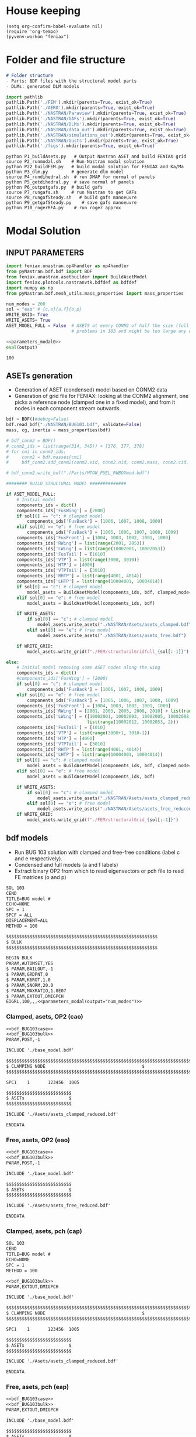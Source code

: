 * House keeping
#+begin_src elisp :results none
  (setq org-confirm-babel-evaluate nil)
  (require 'org-tempo)
  (pyvenv-workon "feniax")
#+end_src

* Folder and file structure
#+begin_src markdown :tangle "./README.md" :results none
  # Folder structure
  - Parts: BDF files with the structural model parts
  - DLMs: generated DLM models
#+end_src

#+begin_src python :results none
  import pathlib
  pathlib.Path('./FEM').mkdir(parents=True, exist_ok=True)
  pathlib.Path('./AERO').mkdir(parents=True, exist_ok=True)  
  pathlib.Path('./NASTRAN/Paraview').mkdir(parents=True, exist_ok=True)
  pathlib.Path('./NASTRAN/GAFs').mkdir(parents=True, exist_ok=True)
  pathlib.Path('./NASTRAN/DLMs').mkdir(parents=True, exist_ok=True)
  pathlib.Path('./NASTRAN/data_out').mkdir(parents=True, exist_ok=True)
  pathlib.Path('./NASTRAN/simulations_out').mkdir(parents=True, exist_ok=True)
  pathlib.Path('./NASTRAN/Gusts').mkdir(parents=True, exist_ok=True)  
  pathlib.Path('./figs').mkdir(parents=True, exist_ok=True)  
#+end_src

#+begin_src shell :tangle ./workflow.sh 
  python P1_buildAsets.py   # Output Nastran ASET and build FENIAX grid 
  source P2_runmodal.sh    # Run Nastran modal solution
  python P22_buildFEM.py   # build modal solution for FENIAX and Ka/Ma
  python P3_dlm.py         # generate dlm model
  source P4_rundihedral.sh  # run DMAP for normal of panels
  python P5_getdihedral.py  # save normal of panels
  python P6_outputgafs.py  # build gafs
  source P7_rungafs.sh     # run Nastran to get GAFs
  source P8_rungafSteady.sh   # build gafs manoeuvre
  python P9_getgafSteady.py    # save gafs manoeuvre
  python P10_rogerRFA.py    # run roger approx
#+end_src

* Modal Solution
:PROPERTIES:
:header-args: :tangle ./P1_modalsolution.py :session *pybug* :comments yes
:END:

** INPUT PARAMETERS
#+NAME: parameters_modal0
#+begin_src python :results none
  import feniax.unastran.op4handler as op4handler
  from pyNastran.bdf.bdf import BDF
  from feniax.unastran.asetbuilder import BuildAsetModel
  import feniax.plotools.nastranvtk.bdfdef as bdfdef
  import numpy as np
  from pyNastran.bdf.mesh_utils.mass_properties import mass_properties

  num_modes = 200
  sol = "eao" # {c,e}{a,f}{o,p}
  WRITE_GRID= True
  WRITE_ASETS= True
  ASET_MODEL_FULL = False  # ASETS at every CONM2 of half the size (full model gives
                           # problems in 103 and might be too large any way)
#+end_src

#+NAME: parameters_modal
#+begin_src python :var output="num_modes" :results value :noweb yes :tangle no
  <<parameters_modal0>>
  eval(output)
#+end_src

#+RESULTS: parameters_modal
: 100

** ASETs generation

- Generation of ASET (condensed) model based on CONM2 data
- Generation of grid file for FENIAX: looking at the CONM2 alignment, one picks a reference node (clamped one in a fixed model), and from it nodes in each component stream outwards.
  
#+begin_src python  :results none
  bdf = BDF()#debug=False)
  bdf.read_bdf("./NASTRAN/BUG103.bdf", validate=False)
  mass, cg, inertia = mass_properties(bdf)

  # bdf_conm2 = BDF()
  # conm2_ids = list(range(314, 345)) + [376, 377, 378]
  # for cmi in conm2_ids:
  #     conm2 = bdf.masses[cmi]
  #     bdf_conm2.add_conm2(conm2.eid, conm2.nid, conm2.mass, conm2.cid, conm2.X, conm2.I)

  # bdf_conm2.write_bdf("./Parts/MTOW_FUEL_RWBOXmod.bdf")

  ######## BUILD STRUCTURAL MODEL ##############

  if ASET_MODEL_FULL:                         
      # Initial model
      components_ids = dict()
      components_ids['FusWing'] = [2000]
      if sol[0] == "c": # clamped model
          components_ids['FusBack'] = [1006, 1007, 1008, 1009]
      elif sol[0] == "e": # free model
          components_ids['FusBack'] = [1005, 1006, 1007, 1008, 1009]
      components_ids['FusFront'] = [1004, 1003, 1002, 1001, 1000]
      components_ids['RWing'] = list(range(2001, 2053))
      components_ids['LWing'] = list(range(10002001, 10002053))
      components_ids['FusTail'] = [1010]
      components_ids['VTP'] = list(range(3000, 3010))
      components_ids['HTP'] = [4000]
      components_ids['VTPTail'] = [3010]
      components_ids['RHTP'] = list(range(4001, 4014))
      components_ids['LHTP'] = list(range(10004001, 10004014))
      if sol[0] == "c": # clamped model
          model_asets = BuildAsetModel(components_ids, bdf, clamped_node=1005)
      elif sol[0] == "e": # free model
          model_asets = BuildAsetModel(components_ids, bdf)          

      if WRITE_ASETS:
          if sol[0] == "c": # clamped model
              model_asets.write_asets("./NASTRAN/Asets/asets_clamped.bdf")
          elif sol[0] == "e": # free model
              model_asets.write_asets("./NASTRAN/Asets/asets_free.bdf")

      if WRITE_GRID:
          model_asets.write_grid(f"./FEM/structuralGridfull_{sol[:-1]}")

  else:
      # Initial model removing some ASET nodes along the wing
      components_ids = dict()
      #components_ids['FusWing'] = [2000]
      if sol[0] == "c": # clamped model
          components_ids['FusBack'] = [1006, 1007, 1008, 1009]
      elif sol[0] == "e": # free model
          components_ids['FusBack'] = [1005, 1006, 1007, 1008, 1009]
      components_ids['FusFront'] = [1004, 1003, 1002, 1001, 1000]
      components_ids['RWing'] = [2001, 2003, 2005, 2008, 2010] + list(range(2012, 2053, 2))
      components_ids['LWing'] = ([10002001, 10002003, 10002005, 10002008, 10002010] +
                                 list(range(10002012, 10002053, 2)))
      components_ids['FusTail'] = [1010]
      components_ids['VTP'] = list(range(3000+1, 3010-1))
      components_ids['HTP'] = [4000]
      components_ids['VTPTail'] = [3010]
      components_ids['RHTP'] = list(range(4001, 4014))
      components_ids['LHTP'] = list(range(10004001, 10004014))
      if sol[0] == "c": # clamped model
          model_asets = BuildAsetModel(components_ids, bdf, clamped_node=1005)
      elif sol[0] == "e": # free model
          model_asets = BuildAsetModel(components_ids, bdf)

      if WRITE_ASETS:          
          if sol[0] == "c": # clamped model
              model_asets.write_asets("./NASTRAN/Asets/asets_clamped_reduced.bdf")
          elif sol[0] == "e": # free model
              model_asets.write_asets("./NASTRAN/Asets/asets_free_reduced.bdf")              
      if WRITE_GRID:
          model_asets.write_grid(f"./FEM/structuralGrid_{sol[:-1]}")
#+end_src

** bdf models
:PROPERTIES:
:header-args: :noweb yes :comments no
:END:

- Run BUG 103 solution with clamped and free-free conditions (label c and e respectively).
- Condensed and full models (a and f labels)
- Extract binary OP2 from which to read eigenvectors or pch file to read FE matrices (o and p)
  
#+NAME: bdf_BUG103case
#+begin_src org :tangle no 
  SOL 103
  CEND
  TITLE=BUG model #                                 
  ECHO=NONE                      	  
  SPC = 1
  SPCF = ALL
  DISPLACEMENT=ALL
  METHOD = 100
#+end_src
#+NAME: bdf_BUG103bulk
#+begin_src org :tangle no 
  $$$$$$$$$$$$$$$$$$$$$$$$$$$$$$$$$$$$$$$$$$$$$$$$$$$$$$$$$$
  $ BULK   						    
  $$$$$$$$$$$$$$$$$$$$$$$$$$$$$$$$$$$$$$$$$$$$$$$$$$$$$$$$$$

  BEGIN BULK
  PARAM,AUTOMSET,YES
  $ PARAM,BAILOUT,-1
  $ PARAM,GRDPNT,0                                          
  $ PARAM,K6ROT,1.0
  $ PARAM,SNORM,20.0
  $ PARAM,MAXRATIO,1.0E07
  $ PARAM,EXTOUT,DMIGPCH
  EIGRL,100,,,<<parameters_modal(output="num_modes")>>

#+end_src

*** Clamped, asets, OP2 (cao)
#+begin_src org :tangle "./NASTRAN/BUG103_cao.bdf" :noweb no
  <<bdf_BUG103case>>
  <<bdf_BUG103bulk>>
  PARAM,POST,-1

  INCLUDE './base_model.bdf'

  $$$$$$$$$$$$$$$$$$$$$$$$$$$$$$$$$$$$$$$$$$$$$$$$$$$$$$$$$$$$$$$$$$$$$$$$$$$$$$$$$$$
  $ CLAMPING NODE								      $
  $$$$$$$$$$$$$$$$$$$$$$$$$$$$$$$$$$$$$$$$$$$$$$$$$$$$$$$$$$$$$$$$$$$$$$$$$$$$$$$$$$$

  SPC1    1       123456  1005

  $$$$$$$$$$$$$$$$$$$$$$$$$
  $ ASETs                 $
  $$$$$$$$$$$$$$$$$$$$$$$$$

  INCLUDE './Asets/asets_clamped_reduced.bdf'

  ENDDATA
#+end_src
*** Free, asets, OP2 (eao)
#+begin_src org :tangle "./NASTRAN/BUG103_eao.bdf" 
  <<bdf_BUG103case>>
  <<bdf_BUG103bulk>>
  PARAM,POST,-1

  INCLUDE './base_model.bdf'

  $$$$$$$$$$$$$$$$$$$$$$$$$
  $ ASETs                 $
  $$$$$$$$$$$$$$$$$$$$$$$$$

  INCLUDE './Asets/asets_free_reduced.bdf'

  ENDDATA
#+end_src
*** Clamped, asets, pch (cap)
#+begin_src org :tangle "./NASTRAN/BUG103_cap.bdf"
  SOL 103
  CEND
  TITLE=BUG model #                                 
  ECHO=NONE                      	  
  SPC = 1
  METHOD = 100

  <<bdf_BUG103bulk>>
  PARAM,EXTOUT,DMIGPCH

  INCLUDE './base_model.bdf'

  $$$$$$$$$$$$$$$$$$$$$$$$$$$$$$$$$$$$$$$$$$$$$$$$$$$$$$$$$$$$$$$$$$$$$$$$$$$$$$$$$$$
  $ CLAMPING NODE								      $
  $$$$$$$$$$$$$$$$$$$$$$$$$$$$$$$$$$$$$$$$$$$$$$$$$$$$$$$$$$$$$$$$$$$$$$$$$$$$$$$$$$$

  SPC1    1       123456  1005

  $$$$$$$$$$$$$$$$$$$$$$$$$
  $ ASETs                 $
  $$$$$$$$$$$$$$$$$$$$$$$$$

  INCLUDE './Asets/asets_clamped_reduced.bdf'

  ENDDATA
#+end_src
*** Free, asets, pch (eap)
#+begin_src org :tangle "./NASTRAN/BUG103_eap.bdf" 
  <<bdf_BUG103case>>
  <<bdf_BUG103bulk>>
  PARAM,EXTOUT,DMIGPCH

  INCLUDE './base_model.bdf'

  $$$$$$$$$$$$$$$$$$$$$$$$$
  $ ASETs                 $
  $$$$$$$$$$$$$$$$$$$$$$$$$

  INCLUDE './Asets/asets_free_reduced.bdf'

  ENDDATA
#+end_src
*** Clamped, full, OP2 (cfo)
#+begin_src org :tangle "./NASTRAN/BUG103_cfo.bdf" 
  <<bdf_BUG103>>  
  $$$$$$$$$$$$$$$$$$$$$$$$$$$$$$$$$$$$$$$$$$$$$$$$$$$$$$$$$$$$$$$$$$$$$$$$$$$$$$$$$$$
  $ CLAMPING NODE								      $
  $$$$$$$$$$$$$$$$$$$$$$$$$$$$$$$$$$$$$$$$$$$$$$$$$$$$$$$$$$$$$$$$$$$$$$$$$$$$$$$$$$$
  
  SPC1    1       123456  1005

  ENDDATA
#+end_src
*** Free, full, OP2 (efo)
#+begin_src org :tangle "./NASTRAN/BUG103_efo.bdf" 
  <<bdf_BUG103>>
  ENDDATA
#+end_src
** Run Nastran
Running Nastran using the tailored functions in run_nastra.sh which moves output files and checks for fatal errors. 

#+begin_src bash :session shell1 :noweb yes :tangle P2_runmodal.sh :results none :dir ./NASTRAN
  source run_nastran.sh
  run_nastran BUG103_<<parameters_modal(output="sol")>>.bdf
  move_outputs BUG103_<<parameters_modal(output="sol")>>.bdf
#+end_src

** Build modes in OP4, map to ASETs and paraview plot
- Get the modal shapes of the full model from the OP2 file and write them in OP4 format (for use in aerodynamics).
- Plot the modes in Paraview. 
- If running a condensed model, pick the nodes where the asets are and save them to a file for use in FENIAX. To be sure there is no mismatch between aero matrices and modes (change of signs for instance).
  
#+begin_src python :results none  :noweb yes :tangle P22_buildFEM.py

  eigs, modes = op4handler.write_op4modes(f"./NASTRAN/simulations_out/BUG103_{sol}.bdf",
                                          num_modes,
                                          op4_name=f"./NASTRAN/data_out/Phi{num_modes}_{sol}",
                                          return_modes=True)
  bdf_file = f"./NASTRAN/BUG103_{sol}.bdf"
  bdf = BDF()
  bdf.read_bdf(bdf_file)
  node_ids = bdf.node_ids
  assert modes.shape[1] == len(node_ids), "the modes size does not match the node_ids"
  sorted_nodeids = sorted(node_ids)
  asets_ids = bdf.asets[0].node_ids
  asets_ids_sorted = sorted(asets_ids)
  asets_idsfull = np.array([sorted_nodeids.index(ai) for ai in asets_ids_sorted])
  asets_indexes = np.hstack([[6*i + j for j in range(6)] for i in asets_idsfull])
  #modes4simulations = modes[asets_indexes, :]
  SAVE = False
  if SAVE:
      np.save(f"./FEM/eigenvecs_{sol}{num_modes}.npy", modes4simulations.T)
      np.save(f"./FEM/eigenvals_{sol}{num_modes}.npy", eigs)
#+end_src

#+begin_src python :results none  :noweb yes :tangle P22_buildFEM.py
  modes = op4handler.read_data(f"./NASTRAN/data_out/Phi{num_modes}_{sol}.op4", "PHG")
  bdf_file = f"./NASTRAN/BUG103_{sol}.bdf"
  bdf = BDF()
  bdf.read_bdf(bdf_file)
  node_ids = bdf.node_ids
  assert len(modes)/6 == len(node_ids), "the modes size does not match the node_ids"
  sorted_nodeids = sorted(node_ids)
  asets_ids = bdf.asets[0].node_ids
  asets_ids_sorted = sorted(asets_ids)
  asets_idsfull = np.array([sorted_nodeids.index(ai) for ai in asets_ids_sorted])
  asets_indexes = np.hstack([[6*i + j for j in range(6)] for i in asets_idsfull])
  modes4simulations = modes[asets_indexes, :]
  SAVE = True
  if SAVE:
      np.save(f"./FEM/eigenvecs_{sol}{num_modes}.npy", modes4simulations)
      np.save(f"./FEM/eigenvals_{sol}{num_modes}.npy", eigs)
#+end_src

*** Plot VTK modes

Plot the modal shapes in Paraview
#+begin_src python
  op2_file = f"./NASTRAN/simulations_out/BUG103_{sol}.op2" 
  bdf_file = f"./NASTRAN/BUG103_{sol}.bdf"   
  bdfdef.vtkModes_fromop2(bdf_file,
                          op2_file,
                          scale = 100.,
                          modes2plot=list(range(num_modes)),
                          write_path=f"./paraview/Modes_{sol}/",
                          plot_ref=False)

  #bdfdef.vtkRef("./NASTRAN/Paraview/BUG_103cao.bdf")  # write full FE paraview
#+end_src

** Read pch
Read the pch file and save FE matrices to FEM folder

#+begin_src python :noweb yes :tangle P22_buildFEM.py
  import feniax.unastran.matrixbuilder as matrixbuilder
  soli = sol[:-1]
  id_list,stiffnessMatrix,massMatrix = matrixbuilder.read_pch(f"./NASTRAN/simulations_out/BUG103_{soli}p.pch")
  SAVE_FE = True
  if SAVE_FE:
      np.save(f"./FEM/Ka_{soli}.npy", stiffnessMatrix)
      np.save(f"./FEM/Ma_{soli}.npy", massMatrix)
  try:
      assert len(asets_indexes) == len(stiffnessMatrix), "the FE matrices size does not match the indexes used to build the aset modes from the full set"
  except NameError:
      print("Careful, no aset-matrix sizes checked")
#+end_src

#+RESULTS:

* DLM generation
  :PROPERTIES:
  :header-args: :session *pybug*  :comments yes
  :END:
** INPUT PARAMETERS
#+NAME: parameters_dlm0
#+begin_src python :tangle ./P3_dlm.py
  import json
  import feniax.unastran.aero as aero
  from pyNastran.bdf.bdf import BDF
  import numpy as np
  import feniax.unastran.op4handler as op4handler
  import feniax.aeromodal.panels as panels
  import feniax.plotools.grid
  import copy
  PRINT_CAEROS = True
  ######## Set discretisation MODEL ##############

  nchord_wing = 7
  nchord_htp = 7
  label_dlm = f"d1c{nchord_wing}"
  dlm_aeros = dict(RWing1=dict(nspan=2, nchord=nchord_wing),
               RWing2=dict(nspan=3, nchord=nchord_wing),
               RWing3=dict(nspan=9, nchord=nchord_wing),
               RWing4=dict(nspan=6, nchord=nchord_wing),
               RWing5=dict(nspan=4, nchord=nchord_wing),
               RHTP=dict(nspan=6, nchord=nchord_htp)
             )

  dlm_aeros["LWing1"] = copy.copy(dlm_aeros["RWing1"])
  dlm_aeros["LWing2"] = copy.copy(dlm_aeros["RWing2"])
  dlm_aeros["LWing3"] = copy.copy(dlm_aeros["RWing3"])
  dlm_aeros["LWing4"] = copy.copy(dlm_aeros["RWing4"])
  dlm_aeros["LWing5"] = copy.copy(dlm_aeros["RWing5"])
  dlm_aeros["LHTP"] = copy.copy(dlm_aeros["RHTP"])

  # CAEROS IDs in the original model (right side only)
  aeros2ids = dict(RWing1=3504001,
                   RWing2=3500001,
                   RWing3=3501001,
                   RWing4=3502001,
                   RWing5=3503001,
                   RHTP=3600001)

  with open(f"./NASTRAN/DLMs/input_{label_dlm}.json", "w") as fp:
      json.dump(dlm_aeros, fp)  # encode dict into JSON
#+end_src

#+RESULTS: parameters_dlm0

#+NAME: parameters_dlm
#+begin_src python :var output="num_modes" :results value :tangle no :noweb yes
  <<parameters_dlm0>>
  eval(output)
#+end_src

** Build
Build the aero model based on discretisation and the right-hand side aero built initially in BUGaero1.bdf
#+NAME: DLMbuild
#+begin_src python :results none :tangle ./P3_dlm.py

  # Read old model with right side of CAEROS
  bdfaero = BDF()#debug=False)
  bdfaero.read_bdf("./NASTRAN/BUGaero1.bdf", validate=False, punch=False)

  if PRINT_CAEROS:
      for ki, vi in bdfaero.caeros.items():
          print(f"*{ki}*-p1: {vi.p1}")
          print(f"*{ki}*-p4: {vi.p4}")
          print(f"*{ki}*-x12: {vi.x12}")
          print(f"*{ki}*-x43: {vi.x43}")

  # copy info from old model
  for ki, i in aeros2ids.items():
      dlm_aeros[ki]['p1'] = bdfaero.caeros[i].p1
      dlm_aeros[ki]['p4'] = bdfaero.caeros[i].p4
      dlm_aeros[ki]['x12'] = bdfaero.caeros[i].x12
      dlm_aeros[ki]['x43'] = bdfaero.caeros[i].x43
      ki_l=('L'+ki[1:])
      # symmetry to left side
      dlm_aeros[ki_l]['p1'] = bdfaero.caeros[i].p1*np.array([1.,-1.,1.])
      dlm_aeros[ki_l]['p4'] = bdfaero.caeros[i].p4*np.array([1.,-1.,1.])
      dlm_aeros[ki_l]['x12'] = bdfaero.caeros[i].x12
      dlm_aeros[ki_l]['x43'] = bdfaero.caeros[i].x43

  dlm_aeros['RWing1']['set1x'] = [1004, 2001] 
  dlm_aeros['RWing2']['set1x'] = [2003, 2005, 2008, 2010] 
  dlm_aeros['RWing3']['set1x'] = list(range(2012, 2030, 2))
  dlm_aeros['RWing4']['set1x'] = list(range(2030, 2044, 2))
  dlm_aeros['RWing5']['set1x'] = list(range(2044,2053, 2))
  dlm_aeros['RHTP']['set1x'] = list(range(4000, 4014))
  #####
  dlm_aeros['LWing1']['set1x'] = [1004, 10002001] 
  dlm_aeros['LWing2']['set1x'] = [10002003, 10002005, 10002008, 10002010] 
  dlm_aeros['LWing3']['set1x'] = list(range(10002012, 10002030, 2))
  dlm_aeros['LWing4']['set1x'] = list(range(10002030, 10002044, 2))
  dlm_aeros['LWing5']['set1x'] = list(range(10002044,10002053, 2))
  dlm_aeros['LHTP']['set1x'] = [4000]+list(range(10004001, 10004014))

  dlm = aero.GenDLMPanels.from_dict(dlm_aeros) # pass your dictionary with DLM model
  dlm.build_model()
  dlm.model.write_bdf(f"./NASTRAN/DLMs/{label_dlm}.bdf") # write the bdf file
  dlm.save_yaml(f"./NASTRAN/DLMs/model_{label_dlm}.yaml") # write the bdf file

#+end_src

** DLM grid: Collocation points and Paraview plotting

- Get panel collocation points coordiantes
- plot panel grid in paraview
    
Old method: build panel coordinates out of corner points 
#+NAME: DLMparaview
#+begin_src python :results none :tangle no
  grid = panels.caero2grid(dlm.components, dlm.caero1) # build grid from dlm model
  gridmesh = panels.build_gridmesh(grid, label_dlm, save_dir=f"./paraview/aero{label_dlm}")  #  write paraview mesh
#+end_src

Use pynastran via get_collocation. Note: should push fix to pyNastran.
#+NAME: DLMGrid
#+begin_src python :results none :tangle ./P3_dlm.py

  dlmgrid = aero.GenDLMGrid(dlm.model)
  dlmgrid.plot_pyvista(f"./paraview/dlm{label_dlm}")
  collocationpoints = dlmgrid.get_collocation()
  np.save(f"./AERO/Collocation_{label_dlm}.npy", collocationpoints)
  #bdfdef.vtkRef("./NASTRAN/Paraview/BUG_103cao.bdf")  # write full FE paraview
#+end_src

Alternative: export to cquads and use old codes
#+begin_src python :results none
  import pyNastran.bdf.mesh_utils.export_caero_mesh
  #importlib.reload(pyNastran.bdf.mesh_utils.export_caero_mesh)

  cquadaero_file = f"./NASTRAN/data_out/caero{label_dlm}.bdf"
  pyNastran.bdf.mesh_utils.export_caero_mesh.export_caero_mesh(dlm.model,
                                                               cquadaero_file)
  control_nodes = aero.dlm_control_nodes(cquadaero_file)
  np.save(f"./AERO/Collocation_{label_dlm}.npy", collocationpoints)
  #np.save(f"./AERO/Collocation_{label_dlm}.npy", collocationpoints)
  #bdfdef.vtkRef("./NASTRAN/Paraview/BUG_103cao.bdf")  # write full FE paraview
#+end_src

** Dihedral extraction
Basically extracting the value of  for the normal of each panel that needs to be multiplied by 
*** bdf models
:PROPERTIES:
:header-args: :comments no :noweb yes
:END:

#+NAME: DummyGust
#+begin_src org :tangle ./NASTRAN/Gusts/DummyGust.bdf 
  TLOAD1  100     99999999                1       
  DLOAD   1       1.      1.      100     
  GUST    10      1       0.01469 0.      68.06   
  TABLED1 1       +       
          0.0     0.0     0.01    0.12878 0.02    0.50804 0.03    1.11695 
          0.04    1.92203 0.05    2.87905 0.06    3.93542 0.07    5.03308 
          0.08    6.11171 0.09    7.11204 0.1     7.97909 0.11    8.66521 
          0.12    9.13270 0.13    9.35588 0.14    9.32247 0.15    9.03431 
          0.16    8.50723 0.17    7.77021 0.18    6.86374 0.19    5.83764 
          0.2     4.74830 0.21    3.65557 0.22    2.61952 0.23    1.69708 
          0.24    0.93893 0.25    0.38675 0.26    0.07087 0.27    0.0     
          0.28    0.0     0.29    0.0     0.3     0.0     0.31    0.0     
          0.32    0.0     0.33    0.0     0.34    0.0     0.35    0.0     
          0.36    0.0     0.37    0.0     0.38    0.0     0.39    0.0     
          0.4     0.0     0.41    0.0     0.42    0.0     0.43    0.0     
          0.44    0.0     0.45    0.0     0.46    0.0     0.47    0.0     
          0.48    0.0     0.49    0.0     0.5     0.0     0.51    0.0     
          0.52    0.0     0.53    0.0     0.54    0.0     0.55    0.0     
          0.56    0.0     0.57    0.0     0.58    0.0     0.59    0.0     
          0.6     0.0     0.61    0.0     0.62    0.0     0.63    0.0     
          0.64    0.0     0.65    0.0     0.66    0.0     0.67    0.0     
          0.68    0.0     0.69    0.0     0.7     0.0     0.71    0.0     
          0.72    0.0     0.73    0.0     0.74    0.0     0.75    0.0     
          0.76    0.0     0.77    0.0     0.78    0.0     0.79    0.0     
          0.8     0.0     0.81    0.0     0.82    0.0     0.83    0.0     
          0.84    0.0     0.85    0.0     0.86    0.0     0.87    0.0     
          0.88    0.0     0.89    0.0     0.9     0.0     0.91    0.0     
          0.92    0.0     0.93    0.0     0.94    0.0     0.95    0.0     
          0.96    0.0     0.97    0.0     0.98    0.0     0.99    0.0     
          1.0     0.0     1.01    0.0     1.02    0.0     1.03    0.0     
          1.04    0.0     1.05    0.0     1.06    0.0     1.07    0.0     
          1.08    0.0     1.09    0.0     1.1     0.0     1.11    0.0     
          1.12    0.0     1.13    0.0     1.14    0.0     1.15    0.0     
          1.16    0.0     1.17    0.0     1.18    0.0     1.19    0.0     
          1.2     0.0     1.21    0.0     1.22    0.0     1.23    0.0     
          1.24    0.0     1.25    0.0     1.26    0.0     1.27    0.0     
          1.28    0.0     1.29    0.0     1.3     0.0     1.31    0.0     
          1.32    0.0     1.33    0.0     1.34    0.0     1.35    0.0     
          1.36    0.0     1.37    0.0     1.38    0.0     1.39    0.0     
          1.4     0.0     1.41    0.0     1.42    0.0     1.43    0.0     
          1.44    0.0     1.45    0.0     1.46    0.0     1.47    0.0     
          1.48    0.0     1.49    0.0     1.5     0.0     1.51    0.0     
          1.52    0.0     1.53    0.0     1.54    0.0     1.55    0.0     
          1.56    0.0     1.57    0.0     1.58    0.0     1.59    0.0     
          1.6     0.0     1.61    0.0     1.62    0.0     1.63    0.0     
          1.64    0.0     1.65    0.0     1.66    0.0     1.67    0.0     
          1.68    0.0     1.69    0.0     1.7     0.0     1.71    0.0     
          1.72    0.0     1.73    0.0     1.74    0.0     1.75    0.0     
          1.76    0.0     1.77    0.0     1.78    0.0     1.79    0.0     
          1.8     0.0     1.81    0.0     1.82    0.0     1.83    0.0     
          1.84    0.0     1.85    0.0     1.86    0.0     1.87    0.0     
          1.88    0.0     1.89    0.0     1.9     0.0     1.91    0.0     
          1.92    0.0     1.93    0.0     1.94    0.0     1.95    0.0     
          1.96    0.0     1.97    0.0     1.98    0.0     1.99    0.0     
          2.0     0.0     2.01    0.0     2.02    0.0     2.03    0.0     
          2.04    0.0     2.05    0.0     2.06    0.0     2.07    0.0     
          2.08    0.0     2.09    0.0     2.1     0.0     2.11    0.0     
          2.12    0.0     2.13    0.0     2.14    0.0     2.15    0.0     
          2.16    0.0     2.17    0.0     2.18    0.0     2.19    0.0     
          2.2     0.0     2.21    0.0     2.22    0.0     2.23    0.0     
          2.24    0.0     2.25    0.0     2.26    0.0     2.27    0.0     
          2.28    0.0     2.29    0.0     2.3     0.0     2.31    0.0     
          2.32    0.0     2.33    0.0     2.34    0.0     2.35    0.0     
          2.36    0.0     2.37    0.0     2.38    0.0     2.39    0.0     
          2.4     0.0     2.41    0.0     2.42    0.0     2.43    0.0     
          2.44    0.0     2.45    0.0     2.46    0.0     2.47    0.0     
          2.48    0.0     2.49    0.0     2.5     0.0     2.51    0.0     
          2.52    0.0     2.53    0.0     2.54    0.0     2.55    0.0     
          2.56    0.0     2.57    0.0     2.58    0.0     2.59    0.0     
          2.6     0.0     2.61    0.0     2.62    0.0     2.63    0.0     
          2.64    0.0     2.65    0.0     2.66    0.0     2.67    0.0     
          2.68    0.0     2.69    0.0     2.7     0.0     2.71    0.0     
          2.72    0.0     2.73    0.0     2.74    0.0     2.75    0.0     
          2.76    0.0     2.77    0.0     2.78    0.0     2.79    0.0     
          2.8     0.0     2.81    0.0     2.82    0.0     2.83    0.0     
          2.84    0.0     2.85    0.0     2.86    0.0     2.87    0.0     
          2.88    0.0     2.89    0.0     2.9     0.0     2.91    0.0     
          2.92    0.0     2.93    0.0     2.94    0.0     2.95    0.0     
          2.96    0.0     2.97    0.0     2.98    0.0     2.99    0.0     
          3.0     0.0     3.01    0.0     3.02    0.0     3.03    0.0     
          3.04    0.0     3.05    0.0     3.06    0.0     3.07    0.0     
          3.08    0.0     3.09    0.0     3.1     0.0     3.11    0.0     
          3.12    0.0     3.13    0.0     3.14    0.0     3.15    0.0     
          3.16    0.0     3.17    0.0     3.18    0.0     3.19    0.0     
          3.2     0.0     3.21    0.0     3.22    0.0     3.23    0.0     
          3.24    0.0     3.25    0.0     3.26    0.0     3.27    0.0     
          3.28    0.0     3.29    0.0     3.3     0.0     3.31    0.0     
          3.32    0.0     3.33    0.0     3.34    0.0     3.35    0.0     
          3.36    0.0     3.37    0.0     3.38    0.0     3.39    0.0     
          3.4     0.0     3.41    0.0     3.42    0.0     3.43    0.0     
          3.44    0.0     3.45    0.0     3.46    0.0     3.47    0.0     
          3.48    0.0     3.49    0.0     3.5     0.0     3.51    0.0     
          3.52    0.0     3.53    0.0     3.54    0.0     3.55    0.0     
          3.56    0.0     3.57    0.0     3.58    0.0     3.59    0.0     
          3.6     0.0     3.61    0.0     3.62    0.0     3.63    0.0     
          3.64    0.0     3.65    0.0     3.66    0.0     3.67    0.0     
          3.68    0.0     3.69    0.0     3.7     0.0     3.71    0.0     
          3.72    0.0     3.73    0.0     3.74    0.0     3.75    0.0     
          3.76    0.0     3.77    0.0     3.78    0.0     3.79    0.0     
          3.8     0.0     3.81    0.0     3.82    0.0     3.83    0.0     
          3.84    0.0     3.85    0.0     3.86    0.0     3.87    0.0     
          3.88    0.0     3.89    0.0     3.9     0.0     3.91    0.0     
          3.92    0.0     3.93    0.0     3.94    0.0     3.95    0.0     
          3.96    0.0     3.97    0.0     3.98    0.0     3.99    0.0     
          4.0     0.0     4.01    0.0     4.02    0.0     4.03    0.0     
          4.04    0.0     4.05    0.0     4.06    0.0     4.07    0.0     
          4.08    0.0     4.09    0.0     4.1     0.0     4.11    0.0     
          4.12    0.0     4.13    0.0     4.14    0.0     4.15    0.0     
          4.16    0.0     4.17    0.0     4.18    0.0     4.19    0.0     
          4.2     0.0     4.21    0.0     4.22    0.0     4.23    0.0     
          4.24    0.0     4.25    0.0     4.26    0.0     4.27    0.0     
          4.28    0.0     4.29    0.0     4.3     0.0     4.31    0.0     
          4.32    0.0     4.33    0.0     4.34    0.0     4.35    0.0     
          4.36    0.0     4.37    0.0     4.38    0.0     4.39    0.0     
          4.4     0.0     4.41    0.0     4.42    0.0     4.43    0.0     
          4.44    0.0     4.45    0.0     4.46    0.0     4.47    0.0     
          4.48    0.0     4.49    0.0     4.5     0.0     4.51    0.0     
          4.52    0.0     4.53    0.0     4.54    0.0     4.55    0.0     
          4.56    0.0     4.57    0.0     4.58    0.0     4.59    0.0     
          4.6     0.0     4.61    0.0     4.62    0.0     4.63    0.0     
          4.64    0.0     4.65    0.0     4.66    0.0     4.67    0.0     
          4.68    0.0     4.69    0.0     4.7     0.0     4.71    0.0     
          4.72    0.0     4.73    0.0     4.74    0.0     4.75    0.0     
          4.76    0.0     4.77    0.0     4.78    0.0     4.79    0.0     
          4.8     0.0     4.81    0.0     4.82    0.0     4.83    0.0     
          4.84    0.0     4.85    0.0     4.86    0.0     4.87    0.0     
          4.88    0.0     4.89    0.0     4.9     0.0     4.91    0.0     
          4.92    0.0     4.93    0.0     4.94    0.0     4.95    0.0     
          4.96    0.0     4.97    0.0     4.98    0.0     4.99    0.0     
          5.0     0.0     5.01    0.0     5.02    0.0     5.03    0.0     
          5.04    0.0     5.05    0.0     5.06    0.0     5.07    0.0     
          5.08    0.0     5.09    0.0     5.1     0.0     5.11    0.0     
          5.12    0.0     5.13    0.0     5.14    0.0     5.15    0.0     
          5.16    0.0     5.17    0.0     5.18    0.0     5.19    0.0     
          5.2     0.0     5.21    0.0     5.22    0.0     5.23    0.0     
          5.24    0.0     5.25    0.0     5.26    0.0     5.27    0.0     
          5.28    0.0     5.29    0.0     5.3     0.0     5.31    0.0     
          5.32    0.0     5.33    0.0     5.34    0.0     5.35    0.0     
          5.36    0.0     5.37    0.0     5.38    0.0     5.39    0.0     
          5.4     0.0     5.41    0.0     5.42    0.0     5.43    0.0     
          5.44    0.0     5.45    0.0     5.46    0.0     5.47    0.0     
          5.48    0.0     5.49    0.0     5.5     0.0     5.51    0.0     
          5.52    0.0     5.53    0.0     5.54    0.0     5.55    0.0     
          5.56    0.0     5.57    0.0     5.58    0.0     5.59    0.0     
          5.6     0.0     5.61    0.0     5.62    0.0     5.63    0.0     
          5.64    0.0     5.65    0.0     5.66    0.0     5.67    0.0     
          5.68    0.0     5.69    0.0     5.7     0.0     5.71    0.0     
          5.72    0.0     5.73    0.0     5.74    0.0     5.75    0.0     
          5.76    0.0     5.77    0.0     5.78    0.0     5.79    0.0     
          5.8     0.0     5.81    0.0     5.82    0.0     5.83    0.0     
          5.84    0.0     5.85    0.0     5.86    0.0     5.87    0.0     
          5.88    0.0     5.89    0.0     5.9     0.0     5.91    0.0     
          5.92    0.0     5.93    0.0     5.94    0.0     5.95    0.0     
          5.96    0.0     5.97    0.0     5.98    0.0     5.99    0.0     
          6.0     0.0     6.01    0.0     6.02    0.0     6.03    0.0     
          6.04    0.0     6.05    0.0     6.06    0.0     6.07    0.0     
          6.08    0.0     6.09    0.0     6.1     0.0     6.11    0.0     
          6.12    0.0     6.13    0.0     6.14    0.0     6.15    0.0     
          6.16    0.0     6.17    0.0     6.18    0.0     6.19    0.0     
          6.2     0.0     6.21    0.0     6.22    0.0     6.23    0.0     
          6.24    0.0     6.25    0.0     6.26    0.0     6.27    0.0     
          6.28    0.0     6.29    0.0     6.3     0.0     6.31    0.0     
          6.32    0.0     6.33    0.0     6.34    0.0     6.35    0.0     
          6.36    0.0     6.37    0.0     6.38    0.0     6.39    0.0     
          6.4     0.0     6.41    0.0     6.42    0.0     6.43    0.0     
          6.44    0.0     6.45    0.0     6.46    0.0     6.47    0.0     
          6.48    0.0     6.49    0.0     6.5     0.0     6.51    0.0     
          6.52    0.0     6.53    0.0     6.54    0.0     6.55    0.0     
          6.56    0.0     6.57    0.0     6.58    0.0     6.59    0.0     
          6.6     0.0     6.61    0.0     6.62    0.0     6.63    0.0     
          6.64    0.0     6.65    0.0     6.66    0.0     6.67    0.0     
          6.68    0.0     6.69    0.0     6.7     0.0     6.71    0.0     
          6.72    0.0     6.73    0.0     6.74    0.0     6.75    0.0     
          6.76    0.0     6.77    0.0     6.78    0.0     6.79    0.0     
          6.8     0.0     6.81    0.0     6.82    0.0     6.83    0.0     
          6.84    0.0     6.85    0.0     6.86    0.0     6.87    0.0     
          6.88    0.0     6.89    0.0     6.9     0.0     6.91    0.0     
          6.92    0.0     6.93    0.0     6.94    0.0     6.95    0.0     
          6.96    0.0     6.97    0.0     6.98    0.0     6.99    0.0     
          7.0     0.0     7.01    0.0     7.02    0.0     7.03    0.0     
          7.04    0.0     7.05    0.0     7.06    0.0     7.07    0.0     
          7.08    0.0     7.09    0.0     7.1     0.0     7.11    0.0     
          7.12    0.0     7.13    0.0     7.14    0.0     7.15    0.0     
          7.16    0.0     7.17    0.0     7.18    0.0     7.19    0.0     
          7.2     0.0     7.21    0.0     7.22    0.0     7.23    0.0     
          7.24    0.0     7.25    0.0     7.26    0.0     7.27    0.0     
          7.28    0.0     7.29    0.0     7.3     0.0     7.31    0.0     
          7.32    0.0     7.33    0.0     7.34    0.0     7.35    0.0     
          7.36    0.0     7.37    0.0     7.38    0.0     7.39    0.0     
          7.4     0.0     7.41    0.0     7.42    0.0     7.43    0.0     
          7.44    0.0     7.45    0.0     7.46    0.0     7.47    0.0     
          7.48    0.0     7.49    0.0     7.5     0.0     7.51    0.0     
          7.52    0.0     7.53    0.0     7.54    0.0     7.55    0.0     
          7.56    0.0     7.57    0.0     7.58    0.0     7.59    0.0     
          7.6     0.0     7.61    0.0     7.62    0.0     7.63    0.0     
          7.64    0.0     7.65    0.0     7.66    0.0     7.67    0.0     
          7.68    0.0     7.69    0.0     7.7     0.0     7.71    0.0     
          7.72    0.0     7.73    0.0     7.74    0.0     7.75    0.0     
          7.76    0.0     7.77    0.0     7.78    0.0     7.79    0.0     
          7.8     0.0     7.81    0.0     7.82    0.0     7.83    0.0     
          7.84    0.0     7.85    0.0     7.86    0.0     7.87    0.0     
          7.88    0.0     7.89    0.0     7.9     0.0     7.91    0.0     
          7.92    0.0     7.93    0.0     7.94    0.0     7.95    0.0     
          7.96    0.0     7.97    0.0     7.98    0.0     7.99    0.0     
          8.0     0.0     8.01    0.0     8.02    0.0     8.03    0.0     
          8.04    0.0     8.05    0.0     8.06    0.0     8.07    0.0     
          8.08    0.0     8.09    0.0     8.1     0.0     8.11    0.0     
          8.12    0.0     8.13    0.0     8.14    0.0     8.15    0.0     
          8.16    0.0     8.17    0.0     8.18    0.0     8.19    0.0     
          8.2     0.0     8.21    0.0     8.22    0.0     8.23    0.0     
          8.24    0.0     8.25    0.0     8.26    0.0     8.27    0.0     
          8.28    0.0     8.29    0.0     8.3     0.0     8.31    0.0     
          8.32    0.0     8.33    0.0     8.34    0.0     8.35    0.0     
          8.36    0.0     8.37    0.0     8.38    0.0     8.39    0.0     
          8.4     0.0     8.41    0.0     8.42    0.0     8.43    0.0     
          8.44    0.0     8.45    0.0     8.46    0.0     8.47    0.0     
          8.48    0.0     8.49    0.0     8.5     0.0     8.51    0.0     
          8.52    0.0     8.53    0.0     8.54    0.0     8.55    0.0     
          8.56    0.0     8.57    0.0     8.58    0.0     8.59    0.0     
          8.6     0.0     8.61    0.0     8.62    0.0     8.63    0.0     
          8.64    0.0     8.65    0.0     8.66    0.0     8.67    0.0     
          8.68    0.0     8.69    0.0     8.7     0.0     8.71    0.0     
          8.72    0.0     8.73    0.0     8.74    0.0     8.75    0.0     
          8.76    0.0     8.77    0.0     8.78    0.0     8.79    0.0     
          8.8     0.0     8.81    0.0     8.82    0.0     8.83    0.0     
          8.84    0.0     8.85    0.0     8.86    0.0     8.87    0.0     
          8.88    0.0     8.89    0.0     8.9     0.0     8.91    0.0     
          8.92    0.0     8.93    0.0     8.94    0.0     8.95    0.0     
          8.96    0.0     8.97    0.0     8.98    0.0     8.99    0.0     
          9.0     0.0     9.01    0.0     9.02    0.0     9.03    0.0     
          9.04    0.0     9.05    0.0     9.06    0.0     9.07    0.0     
          9.08    0.0     9.09    0.0     9.1     0.0     9.11    0.0     
          9.12    0.0     9.13    0.0     9.14    0.0     9.15    0.0     
          9.16    0.0     9.17    0.0     9.18    0.0     9.19    0.0     
          9.2     0.0     9.21    0.0     9.22    0.0     9.23    0.0     
          9.24    0.0     9.25    0.0     9.26    0.0     9.27    0.0     
          9.28    0.0     9.29    0.0     9.3     0.0     9.31    0.0     
          9.32    0.0     9.33    0.0     9.34    0.0     9.35    0.0     
          9.36    0.0     9.37    0.0     9.38    0.0     9.39    0.0     
          9.4     0.0     9.41    0.0     9.42    0.0     9.43    0.0     
          9.44    0.0     9.45    0.0     9.46    0.0     9.47    0.0     
          9.48    0.0     9.49    0.0     9.5     0.0     9.51    0.0     
          9.52    0.0     9.53    0.0     9.54    0.0     9.55    0.0     
          9.56    0.0     9.57    0.0     9.58    0.0     9.59    0.0     
          9.6     0.0     9.61    0.0     9.62    0.0     9.63    0.0     
          9.64    0.0     9.65    0.0     9.66    0.0     9.67    0.0     
          9.68    0.0     9.69    0.0     9.7     0.0     9.71    0.0     
          9.72    0.0     9.73    0.0     9.74    0.0     9.75    0.0     
          9.76    0.0     9.77    0.0     9.78    0.0     9.79    0.0     
          9.8     0.0     9.81    0.0     9.82    0.0     9.83    0.0     
          9.84    0.0     9.85    0.0     9.86    0.0     9.87    0.0     
          9.88    0.0     9.89    0.0     9.9     0.0     9.91    0.0     
          9.92    0.0     9.93    0.0     9.94    0.0     9.95    0.0     
          9.96    0.0     9.97    0.0     9.98    0.0     9.99    0.0     
          10.0    0.0     10.01   -0.2575 10.02   -1.0160 10.03   -2.2339 
          10.04   -3.8440 10.05   -5.7581 10.06   -7.8708 10.07   -10.066 
          10.08   -12.223 10.09   -14.224 10.1    -15.958 10.11   -17.330 
          10.12   -18.265 10.13   -18.711 10.14   -18.644 10.15   -18.068 
          10.16   -17.014 10.17   -15.540 10.18   -13.727 10.19   -11.675 
          10.2    -9.4966 10.21   -7.3111 10.22   -5.2390 10.23   -3.3941 
          10.24   -1.8778 10.25   -0.7735 10.26   -0.1417 10.27   0.0     
          10.28   0.0     10.29   0.0     10.3    0.0     10.31   0.0     
          10.32   0.0     10.33   0.0     10.34   0.0     10.35   0.0     
          10.36   0.0     10.37   0.0     10.38   0.0     10.39   0.0     
          10.4    0.0     10.41   0.0     10.42   0.0     10.43   0.0     
          10.44   0.0     10.45   0.0     10.46   0.0     10.47   0.0     
          10.48   0.0     10.49   0.0     10.5    0.0     10.51   0.0     
          10.52   0.0     10.53   0.0     10.54   0.0     10.55   0.0     
          10.56   0.0     10.57   0.0     10.58   0.0     10.59   0.0     
          10.6    0.0     10.61   0.0     10.62   0.0     10.63   0.0     
          10.64   0.0     10.65   0.0     10.66   0.0     10.67   0.0     
          10.68   0.0     10.69   0.0     10.7    0.0     10.71   0.0     
          10.72   0.0     10.73   0.0     10.74   0.0     10.75   0.0     
          10.76   0.0     10.77   0.0     10.78   0.0     10.79   0.0     
          10.8    0.0     10.81   0.0     10.82   0.0     10.83   0.0     
          10.84   0.0     10.85   0.0     10.86   0.0     10.87   0.0     
          10.88   0.0     10.89   0.0     10.9    0.0     10.91   0.0     
          10.92   0.0     10.93   0.0     10.94   0.0     10.95   0.0     
          10.96   0.0     10.97   0.0     10.98   0.0     10.99   0.0     
          11.0    0.0     11.01   0.0     11.02   0.0     11.03   0.0     
          11.04   0.0     11.05   0.0     11.06   0.0     11.07   0.0     
          11.08   0.0     11.09   0.0     11.1    0.0     11.11   0.0     
          11.12   0.0     11.13   0.0     11.14   0.0     11.15   0.0     
          11.16   0.0     11.17   0.0     11.18   0.0     11.19   0.0     
          11.2    0.0     11.21   0.0     11.22   0.0     11.23   0.0     
          11.24   0.0     11.25   0.0     11.26   0.0     11.27   0.0     
          11.28   0.0     11.29   0.0     11.3    0.0     11.31   0.0     
          11.32   0.0     11.33   0.0     11.34   0.0     11.35   0.0     
          11.36   0.0     11.37   0.0     11.38   0.0     11.39   0.0     
          11.4    0.0     11.41   0.0     11.42   0.0     11.43   0.0     
          11.44   0.0     11.45   0.0     11.46   0.0     11.47   0.0     
          11.48   0.0     11.49   0.0     11.5    0.0     11.51   0.0     
          11.52   0.0     11.53   0.0     11.54   0.0     11.55   0.0     
          11.56   0.0     11.57   0.0     11.58   0.0     11.59   0.0     
          11.6    0.0     11.61   0.0     11.62   0.0     11.63   0.0     
          11.64   0.0     11.65   0.0     11.66   0.0     11.67   0.0     
          11.68   0.0     11.69   0.0     11.7    0.0     11.71   0.0     
          11.72   0.0     11.73   0.0     11.74   0.0     11.75   0.0     
          11.76   0.0     11.77   0.0     11.78   0.0     11.79   0.0     
          11.8    0.0     11.81   0.0     11.82   0.0     11.83   0.0     
          11.84   0.0     11.85   0.0     11.86   0.0     11.87   0.0     
          11.88   0.0     11.89   0.0     11.9    0.0     11.91   0.0     
          11.92   0.0     11.93   0.0     11.94   0.0     11.95   0.0     
          11.96   0.0     11.97   0.0     11.98   0.0     11.99   0.0     
          12.0    0.0     12.01   0.0     12.02   0.0     12.03   0.0     
          12.04   0.0     12.05   0.0     12.06   0.0     12.07   0.0     
          12.08   0.0     12.09   0.0     12.1    0.0     12.11   0.0     
          12.12   0.0     12.13   0.0     12.14   0.0     12.15   0.0     
          12.16   0.0     12.17   0.0     12.18   0.0     12.19   0.0     
          12.2    0.0     12.21   0.0     12.22   0.0     12.23   0.0     
          12.24   0.0     12.25   0.0     12.26   0.0     12.27   0.0     
          12.28   0.0     12.29   0.0     12.3    0.0     12.31   0.0     
          12.32   0.0     12.33   0.0     12.34   0.0     12.35   0.0     
          12.36   0.0     12.37   0.0     12.38   0.0     12.39   0.0     
          12.4    0.0     12.41   0.0     12.42   0.0     12.43   0.0     
          12.44   0.0     12.45   0.0     12.46   0.0     12.47   0.0     
          12.48   0.0     12.49   0.0     12.5    0.0     12.51   0.0     
          12.52   0.0     12.53   0.0     12.54   0.0     12.55   0.0     
          12.56   0.0     12.57   0.0     12.58   0.0     12.59   0.0     
          12.6    0.0     12.61   0.0     12.62   0.0     12.63   0.0     
          12.64   0.0     12.65   0.0     12.66   0.0     12.67   0.0     
          12.68   0.0     12.69   0.0     12.7    0.0     12.71   0.0     
          12.72   0.0     12.73   0.0     12.74   0.0     12.75   0.0     
          12.76   0.0     12.77   0.0     12.78   0.0     12.79   0.0     
          12.8    0.0     12.81   0.0     12.82   0.0     12.83   0.0     
          12.84   0.0     12.85   0.0     12.86   0.0     12.87   0.0     
          12.88   0.0     12.89   0.0     12.9    0.0     12.91   0.0     
          12.92   0.0     12.93   0.0     12.94   0.0     12.95   0.0     
          12.96   0.0     12.97   0.0     12.98   0.0     12.99   0.0     
          13.0    0.0     13.01   0.0     13.02   0.0     13.03   0.0     
          13.04   0.0     13.05   0.0     13.06   0.0     13.07   0.0     
          13.08   0.0     13.09   0.0     13.1    0.0     13.11   0.0     
          13.12   0.0     13.13   0.0     13.14   0.0     13.15   0.0     
          13.16   0.0     13.17   0.0     13.18   0.0     13.19   0.0     
          13.2    0.0     13.21   0.0     13.22   0.0     13.23   0.0     
          13.24   0.0     13.25   0.0     13.26   0.0     13.27   0.0     
          13.28   0.0     13.29   0.0     13.3    0.0     13.31   0.0     
          13.32   0.0     13.33   0.0     13.34   0.0     13.35   0.0     
          13.36   0.0     13.37   0.0     13.38   0.0     13.39   0.0     
          13.4    0.0     13.41   0.0     13.42   0.0     13.43   0.0     
          13.44   0.0     13.45   0.0     13.46   0.0     13.47   0.0     
          13.48   0.0     13.49   0.0     13.5    0.0     13.51   0.0     
          13.52   0.0     13.53   0.0     13.54   0.0     13.55   0.0     
          13.56   0.0     13.57   0.0     13.58   0.0     13.59   0.0     
          13.6    0.0     13.61   0.0     13.62   0.0     13.63   0.0     
          13.64   0.0     13.65   0.0     13.66   0.0     13.67   0.0     
          13.68   0.0     13.69   0.0     13.7    0.0     13.71   0.0     
          13.72   0.0     13.73   0.0     13.74   0.0     13.75   0.0     
          13.76   0.0     13.77   0.0     13.78   0.0     13.79   0.0     
          13.8    0.0     13.81   0.0     13.82   0.0     13.83   0.0     
          13.84   0.0     13.85   0.0     13.86   0.0     13.87   0.0     
          13.88   0.0     13.89   0.0     13.9    0.0     13.91   0.0     
          13.92   0.0     13.93   0.0     13.94   0.0     13.95   0.0     
          13.96   0.0     13.97   0.0     13.98   0.0     13.99   0.0     
          14.0    0.0     14.01   0.0     14.02   0.0     14.03   0.0     
          14.04   0.0     14.05   0.0     14.06   0.0     14.07   0.0     
          14.08   0.0     14.09   0.0     14.1    0.0     14.11   0.0     
          14.12   0.0     14.13   0.0     14.14   0.0     14.15   0.0     
          14.16   0.0     14.17   0.0     14.18   0.0     14.19   0.0     
          14.2    0.0     14.21   0.0     14.22   0.0     14.23   0.0     
          14.24   0.0     14.25   0.0     14.26   0.0     14.27   0.0     
          14.28   0.0     14.29   0.0     14.3    0.0     14.31   0.0     
          14.32   0.0     14.33   0.0     14.34   0.0     14.35   0.0     
          14.36   0.0     14.37   0.0     14.38   0.0     14.39   0.0     
          14.4    0.0     14.41   0.0     14.42   0.0     14.43   0.0     
          14.44   0.0     14.45   0.0     14.46   0.0     14.47   0.0     
          14.48   0.0     14.49   0.0     14.5    0.0     14.51   0.0     
          14.52   0.0     14.53   0.0     14.54   0.0     14.55   0.0     
          14.56   0.0     14.57   0.0     14.58   0.0     14.59   0.0     
          14.6    0.0     14.61   0.0     14.62   0.0     14.63   0.0     
          14.64   0.0     14.65   0.0     14.66   0.0     14.67   0.0     
          14.68   0.0     14.69   0.0     14.7    0.0     14.71   0.0     
          14.72   0.0     14.73   0.0     14.74   0.0     14.75   0.0     
          14.76   0.0     14.77   0.0     14.78   0.0     14.79   0.0     
          14.8    0.0     14.81   0.0     14.82   0.0     14.83   0.0     
          14.84   0.0     14.85   0.0     14.86   0.0     14.87   0.0     
          14.88   0.0     14.89   0.0     14.9    0.0     14.91   0.0     
          14.92   0.0     14.93   0.0     14.94   0.0     14.95   0.0     
          14.96   0.0     14.97   0.0     14.98   0.0     14.99   0.0     
          15.0    0.0     15.01   0.0     15.02   0.0     15.03   0.0     
          15.04   0.0     15.05   0.0     15.06   0.0     15.07   0.0     
          15.08   0.0     15.09   0.0     15.1    0.0     15.11   0.0     
          15.12   0.0     15.13   0.0     15.14   0.0     15.15   0.0     
          15.16   0.0     15.17   0.0     15.18   0.0     15.19   0.0     
          15.2    0.0     15.21   0.0     15.22   0.0     15.23   0.0     
          15.24   0.0     15.25   0.0     15.26   0.0     15.27   0.0     
          15.28   0.0     15.29   0.0     15.3    0.0     15.31   0.0     
          15.32   0.0     15.33   0.0     15.34   0.0     15.35   0.0     
          15.36   0.0     15.37   0.0     15.38   0.0     15.39   0.0     
          15.4    0.0     15.41   0.0     15.42   0.0     15.43   0.0     
          15.44   0.0     15.45   0.0     15.46   0.0     15.47   0.0     
          15.48   0.0     15.49   0.0     15.5    0.0     15.51   0.0     
          15.52   0.0     15.53   0.0     15.54   0.0     15.55   0.0     
          15.56   0.0     15.57   0.0     15.58   0.0     15.59   0.0     
          15.6    0.0     15.61   0.0     15.62   0.0     15.63   0.0     
          15.64   0.0     15.65   0.0     15.66   0.0     15.67   0.0     
          15.68   0.0     15.69   0.0     15.7    0.0     15.71   0.0     
          15.72   0.0     15.73   0.0     15.74   0.0     15.75   0.0     
          15.76   0.0     15.77   0.0     15.78   0.0     15.79   0.0     
          15.8    0.0     15.81   0.0     15.82   0.0     15.83   0.0     
          15.84   0.0     15.85   0.0     15.86   0.0     15.87   0.0     
          15.88   0.0     15.89   0.0     15.9    0.0     15.91   0.0     
          15.92   0.0     15.93   0.0     15.94   0.0     15.95   0.0     
          15.96   0.0     15.97   0.0     15.98   0.0     15.99   0.0     
          16.0    0.0     16.01   0.0     16.02   0.0     16.03   0.0     
          16.04   0.0     16.05   0.0     16.06   0.0     16.07   0.0     
          16.08   0.0     16.09   0.0     16.1    0.0     16.11   0.0     
          16.12   0.0     16.13   0.0     16.14   0.0     16.15   0.0     
          16.16   0.0     16.17   0.0     16.18   0.0     16.19   0.0     
          16.2    0.0     16.21   0.0     16.22   0.0     16.23   0.0     
          16.24   0.0     16.25   0.0     16.26   0.0     16.27   0.0     
          16.28   0.0     16.29   0.0     16.3    0.0     16.31   0.0     
          16.32   0.0     16.33   0.0     16.34   0.0     16.35   0.0     
          16.36   0.0     16.37   0.0     16.38   0.0     16.39   0.0     
          16.4    0.0     16.41   0.0     16.42   0.0     16.43   0.0     
          16.44   0.0     16.45   0.0     16.46   0.0     16.47   0.0     
          16.48   0.0     16.49   0.0     16.5    0.0     16.51   0.0     
          16.52   0.0     16.53   0.0     16.54   0.0     16.55   0.0     
          16.56   0.0     16.57   0.0     16.58   0.0     16.59   0.0     
          16.6    0.0     16.61   0.0     16.62   0.0     16.63   0.0     
          16.64   0.0     16.65   0.0     16.66   0.0     16.67   0.0     
          16.68   0.0     16.69   0.0     16.7    0.0     16.71   0.0     
          16.72   0.0     16.73   0.0     16.74   0.0     16.75   0.0     
          16.76   0.0     16.77   0.0     16.78   0.0     16.79   0.0     
          16.8    0.0     16.81   0.0     16.82   0.0     16.83   0.0     
          16.84   0.0     16.85   0.0     16.86   0.0     16.87   0.0     
          16.88   0.0     16.89   0.0     16.9    0.0     16.91   0.0     
          16.92   0.0     16.93   0.0     16.94   0.0     16.95   0.0     
          16.96   0.0     16.97   0.0     16.98   0.0     16.99   0.0     
          17.0    0.0     17.01   0.0     17.02   0.0     17.03   0.0     
          17.04   0.0     17.05   0.0     17.06   0.0     17.07   0.0     
          17.08   0.0     17.09   0.0     17.1    0.0     17.11   0.0     
          17.12   0.0     17.13   0.0     17.14   0.0     17.15   0.0     
          17.16   0.0     17.17   0.0     17.18   0.0     17.19   0.0     
          17.2    0.0     17.21   0.0     17.22   0.0     17.23   0.0     
          17.24   0.0     17.25   0.0     17.26   0.0     17.27   0.0     
          17.28   0.0     17.29   0.0     17.3    0.0     17.31   0.0     
          17.32   0.0     17.33   0.0     17.34   0.0     17.35   0.0     
          17.36   0.0     17.37   0.0     17.38   0.0     17.39   0.0     
          17.4    0.0     17.41   0.0     17.42   0.0     17.43   0.0     
          17.44   0.0     17.45   0.0     17.46   0.0     17.47   0.0     
          17.48   0.0     17.49   0.0     17.5    0.0     17.51   0.0     
          17.52   0.0     17.53   0.0     17.54   0.0     17.55   0.0     
          17.56   0.0     17.57   0.0     17.58   0.0     17.59   0.0     
          17.6    0.0     17.61   0.0     17.62   0.0     17.63   0.0     
          17.64   0.0     17.65   0.0     17.66   0.0     17.67   0.0     
          17.68   0.0     17.69   0.0     17.7    0.0     17.71   0.0     
          17.72   0.0     17.73   0.0     17.74   0.0     17.75   0.0     
          17.76   0.0     17.77   0.0     17.78   0.0     17.79   0.0     
          17.8    0.0     17.81   0.0     17.82   0.0     17.83   0.0     
          17.84   0.0     17.85   0.0     17.86   0.0     17.87   0.0     
          17.88   0.0     17.89   0.0     17.9    0.0     17.91   0.0     
          17.92   0.0     17.93   0.0     17.94   0.0     17.95   0.0     
          17.96   0.0     17.97   0.0     17.98   0.0     17.99   0.0     
          18.0    0.0     18.01   0.0     18.02   0.0     18.03   0.0     
          18.04   0.0     18.05   0.0     18.06   0.0     18.07   0.0     
          18.08   0.0     18.09   0.0     18.1    0.0     18.11   0.0     
          18.12   0.0     18.13   0.0     18.14   0.0     18.15   0.0     
          18.16   0.0     18.17   0.0     18.18   0.0     18.19   0.0     
          18.2    0.0     18.21   0.0     18.22   0.0     18.23   0.0     
          18.24   0.0     18.25   0.0     18.26   0.0     18.27   0.0     
          18.28   0.0     18.29   0.0     18.3    0.0     18.31   0.0     
          18.32   0.0     18.33   0.0     18.34   0.0     18.35   0.0     
          18.36   0.0     18.37   0.0     18.38   0.0     18.39   0.0     
          18.4    0.0     18.41   0.0     18.42   0.0     18.43   0.0     
          18.44   0.0     18.45   0.0     18.46   0.0     18.47   0.0     
          18.48   0.0     18.49   0.0     18.5    0.0     18.51   0.0     
          18.52   0.0     18.53   0.0     18.54   0.0     18.55   0.0     
          18.56   0.0     18.57   0.0     18.58   0.0     18.59   0.0     
          18.6    0.0     18.61   0.0     18.62   0.0     18.63   0.0     
          18.64   0.0     18.65   0.0     18.66   0.0     18.67   0.0     
          18.68   0.0     18.69   0.0     18.7    0.0     18.71   0.0     
          18.72   0.0     18.73   0.0     18.74   0.0     18.75   0.0     
          18.76   0.0     18.77   0.0     18.78   0.0     18.79   0.0     
          18.8    0.0     18.81   0.0     18.82   0.0     18.83   0.0     
          18.84   0.0     18.85   0.0     18.86   0.0     18.87   0.0     
          18.88   0.0     18.89   0.0     18.9    0.0     18.91   0.0     
          18.92   0.0     18.93   0.0     18.94   0.0     18.95   0.0     
          18.96   0.0     18.97   0.0     18.98   0.0     18.99   0.0     
          19.0    0.0     19.01   0.0     19.02   0.0     19.03   0.0     
          19.04   0.0     19.05   0.0     19.06   0.0     19.07   0.0     
          19.08   0.0     19.09   0.0     19.1    0.0     19.11   0.0     
          19.12   0.0     19.13   0.0     19.14   0.0     19.15   0.0     
          19.16   0.0     19.17   0.0     19.18   0.0     19.19   0.0     
          19.2    0.0     19.21   0.0     19.22   0.0     19.23   0.0     
          19.24   0.0     19.25   0.0     19.26   0.0     19.27   0.0     
          19.28   0.0     19.29   0.0     19.3    0.0     19.31   0.0     
          19.32   0.0     19.33   0.0     19.34   0.0     19.35   0.0     
          19.36   0.0     19.37   0.0     19.38   0.0     19.39   0.0     
          19.4    0.0     19.41   0.0     19.42   0.0     19.43   0.0     
          19.44   0.0     19.45   0.0     19.46   0.0     19.47   0.0     
          19.48   0.0     19.49   0.0     19.5    0.0     19.51   0.0     
          19.52   0.0     19.53   0.0     19.54   0.0     19.55   0.0     
          19.56   0.0     19.57   0.0     19.58   0.0     19.59   0.0     
          19.6    0.0     19.61   0.0     19.62   0.0     19.63   0.0     
          19.64   0.0     19.65   0.0     19.66   0.0     19.67   0.0     
          19.68   0.0     19.69   0.0     19.7    0.0     19.71   0.0     
          19.72   0.0     19.73   0.0     19.74   0.0     19.75   0.0     
          19.76   0.0     19.77   0.0     19.78   0.0     19.79   0.0     
          19.8    0.0     19.81   0.0     19.82   0.0     19.83   0.0     
          19.84   0.0     19.85   0.0     19.86   0.0     19.87   0.0     
          19.88   0.0     19.89   0.0     19.9    0.0     19.91   0.0     
          19.92   0.0     19.93   0.0     19.94   0.0     19.95   0.0     
          19.96   0.0     19.97   0.0     19.98   0.0     19.99   0.0     
          20.0    0.0     20.01   0.12878 20.02   0.50804 20.03   1.11695 
          20.04   1.92203 20.05   2.87905 20.06   3.93542 20.07   5.03308 
          20.08   6.11171 20.09   7.11204 20.1    7.97909 20.11   8.66521 
          20.12   9.13270 20.13   9.35588 20.14   9.32247 20.15   9.03431 
          20.16   8.50723 20.17   7.77021 20.18   6.86374 20.19   5.83764 
          20.2    4.74830 20.21   3.65557 20.22   2.61952 20.23   1.69708 
          20.24   0.93893 20.25   0.38675 20.26   0.07087 20.27   0.0     
          20.28   0.0     20.29   0.0     20.3    0.0     20.31   0.0     
          20.32   0.0     20.33   0.0     20.34   0.0     20.35   0.0     
          20.36   0.0     20.37   0.0     20.38   0.0     20.39   0.0     
          20.4    0.0     20.41   0.0     20.42   0.0     20.43   0.0     
          20.44   0.0     20.45   0.0     20.46   0.0     20.47   0.0     
          20.48   0.0     20.49   0.0     20.5    0.0     20.51   0.0     
          20.52   0.0     20.53   0.0     20.54   0.0     20.55   0.0     
          20.56   0.0     20.57   0.0     20.58   0.0     20.59   0.0     
          20.6    0.0     20.61   0.0     20.62   0.0     20.63   0.0     
          20.64   0.0     20.65   0.0     20.66   0.0     20.67   0.0     
          20.68   0.0     20.69   0.0     20.7    0.0     20.71   0.0     
          20.72   0.0     20.73   0.0     20.74   0.0     20.75   0.0     
          20.76   0.0     20.77   0.0     20.78   0.0     20.79   0.0     
          20.8    0.0     20.81   0.0     20.82   0.0     20.83   0.0     
          20.84   0.0     20.85   0.0     20.86   0.0     20.87   0.0     
          20.88   0.0     20.89   0.0     20.9    0.0     20.91   0.0     
          20.92   0.0     20.93   0.0     20.94   0.0     20.95   0.0     
          20.96   0.0     20.97   0.0     20.98   0.0     20.99   0.0     
          21.0    0.0     21.01   0.0     21.02   0.0     21.03   0.0     
          21.04   0.0     21.05   0.0     21.06   0.0     21.07   0.0     
          21.08   0.0     21.09   0.0     21.1    0.0     21.11   0.0     
          21.12   0.0     21.13   0.0     21.14   0.0     21.15   0.0     
          21.16   0.0     21.17   0.0     21.18   0.0     21.19   0.0     
          21.2    0.0     21.21   0.0     21.22   0.0     21.23   0.0     
          21.24   0.0     21.25   0.0     21.26   0.0     21.27   0.0     
          21.28   0.0     21.29   0.0     21.3    0.0     21.31   0.0     
          21.32   0.0     21.33   0.0     21.34   0.0     21.35   0.0     
          21.36   0.0     21.37   0.0     21.38   0.0     21.39   0.0     
          21.4    0.0     21.41   0.0     21.42   0.0     21.43   0.0     
          21.44   0.0     21.45   0.0     21.46   0.0     21.47   0.0     
          21.48   0.0     21.49   0.0     21.5    0.0     21.51   0.0     
          21.52   0.0     21.53   0.0     21.54   0.0     21.55   0.0     
          21.56   0.0     21.57   0.0     21.58   0.0     21.59   0.0     
          21.6    0.0     21.61   0.0     21.62   0.0     21.63   0.0     
          21.64   0.0     21.65   0.0     21.66   0.0     21.67   0.0     
          21.68   0.0     21.69   0.0     21.7    0.0     21.71   0.0     
          21.72   0.0     21.73   0.0     21.74   0.0     21.75   0.0     
          21.76   0.0     21.77   0.0     21.78   0.0     21.79   0.0     
          21.8    0.0     21.81   0.0     21.82   0.0     21.83   0.0     
          21.84   0.0     21.85   0.0     21.86   0.0     21.87   0.0     
          21.88   0.0     21.89   0.0     21.9    0.0     21.91   0.0     
          21.92   0.0     21.93   0.0     21.94   0.0     21.95   0.0     
          21.96   0.0     21.97   0.0     21.98   0.0     21.99   0.0     
          22.0    0.0     22.01   0.0     22.02   0.0     22.03   0.0     
          22.04   0.0     22.05   0.0     22.06   0.0     22.07   0.0     
          22.08   0.0     22.09   0.0     22.1    0.0     22.11   0.0     
          22.12   0.0     22.13   0.0     22.14   0.0     22.15   0.0     
          22.16   0.0     22.17   0.0     22.18   0.0     22.19   0.0     
          22.2    0.0     22.21   0.0     22.22   0.0     22.23   0.0     
          22.24   0.0     22.25   0.0     22.26   0.0     22.27   0.0     
          22.28   0.0     22.29   0.0     22.3    0.0     22.31   0.0     
          22.32   0.0     22.33   0.0     22.34   0.0     22.35   0.0     
          22.36   0.0     22.37   0.0     22.38   0.0     22.39   0.0     
          22.4    0.0     22.41   0.0     22.42   0.0     22.43   0.0     
          22.44   0.0     22.45   0.0     22.46   0.0     22.47   0.0     
          22.48   0.0     22.49   0.0     22.5    0.0     22.51   0.0     
          22.52   0.0     22.53   0.0     22.54   0.0     22.55   0.0     
          22.56   0.0     22.57   0.0     22.58   0.0     22.59   0.0     
          22.6    0.0     22.61   0.0     22.62   0.0     22.63   0.0     
          22.64   0.0     22.65   0.0     22.66   0.0     22.67   0.0     
          22.68   0.0     22.69   0.0     22.7    0.0     22.71   0.0     
          22.72   0.0     22.73   0.0     22.74   0.0     22.75   0.0     
          22.76   0.0     22.77   0.0     22.78   0.0     22.79   0.0     
          22.8    0.0     22.81   0.0     22.82   0.0     22.83   0.0     
          22.84   0.0     22.85   0.0     22.86   0.0     22.87   0.0     
          22.88   0.0     22.89   0.0     22.9    0.0     22.91   0.0     
          22.92   0.0     22.93   0.0     22.94   0.0     22.95   0.0     
          22.96   0.0     22.97   0.0     22.98   0.0     22.99   0.0     
          23.0    0.0     23.01   0.0     23.02   0.0     23.03   0.0     
          23.04   0.0     23.05   0.0     23.06   0.0     23.07   0.0     
          23.08   0.0     23.09   0.0     23.1    0.0     23.11   0.0     
          23.12   0.0     23.13   0.0     23.14   0.0     23.15   0.0     
          23.16   0.0     23.17   0.0     23.18   0.0     23.19   0.0     
          23.2    0.0     23.21   0.0     23.22   0.0     23.23   0.0     
          23.24   0.0     23.25   0.0     23.26   0.0     23.27   0.0     
          23.28   0.0     23.29   0.0     23.3    0.0     23.31   0.0     
          23.32   0.0     23.33   0.0     23.34   0.0     23.35   0.0     
          23.36   0.0     23.37   0.0     23.38   0.0     23.39   0.0     
          23.4    0.0     23.41   0.0     23.42   0.0     23.43   0.0     
          23.44   0.0     23.45   0.0     23.46   0.0     23.47   0.0     
          23.48   0.0     23.49   0.0     23.5    0.0     23.51   0.0     
          23.52   0.0     23.53   0.0     23.54   0.0     23.55   0.0     
          23.56   0.0     23.57   0.0     23.58   0.0     23.59   0.0     
          23.6    0.0     23.61   0.0     23.62   0.0     23.63   0.0     
          23.64   0.0     23.65   0.0     23.66   0.0     23.67   0.0     
          23.68   0.0     23.69   0.0     23.7    0.0     23.71   0.0     
          23.72   0.0     23.73   0.0     23.74   0.0     23.75   0.0     
          23.76   0.0     23.77   0.0     23.78   0.0     23.79   0.0     
          23.8    0.0     23.81   0.0     23.82   0.0     23.83   0.0     
          23.84   0.0     23.85   0.0     23.86   0.0     23.87   0.0     
          23.88   0.0     23.89   0.0     23.9    0.0     23.91   0.0     
          23.92   0.0     23.93   0.0     23.94   0.0     23.95   0.0     
          23.96   0.0     23.97   0.0     23.98   0.0     23.99   0.0     
          24.0    0.0     24.01   0.0     24.02   0.0     24.03   0.0     
          24.04   0.0     24.05   0.0     24.06   0.0     24.07   0.0     
          24.08   0.0     24.09   0.0     24.1    0.0     24.11   0.0     
          24.12   0.0     24.13   0.0     24.14   0.0     24.15   0.0     
          24.16   0.0     24.17   0.0     24.18   0.0     24.19   0.0     
          24.2    0.0     24.21   0.0     24.22   0.0     24.23   0.0     
          24.24   0.0     24.25   0.0     24.26   0.0     24.27   0.0     
          24.28   0.0     24.29   0.0     24.3    0.0     24.31   0.0     
          24.32   0.0     24.33   0.0     24.34   0.0     24.35   0.0     
          24.36   0.0     24.37   0.0     24.38   0.0     24.39   0.0     
          24.4    0.0     24.41   0.0     24.42   0.0     24.43   0.0     
          24.44   0.0     24.45   0.0     24.46   0.0     24.47   0.0     
          24.48   0.0     24.49   0.0     24.5    0.0     24.51   0.0     
          24.52   0.0     24.53   0.0     24.54   0.0     24.55   0.0     
          24.56   0.0     24.57   0.0     24.58   0.0     24.59   0.0     
          24.6    0.0     24.61   0.0     24.62   0.0     24.63   0.0     
          24.64   0.0     24.65   0.0     24.66   0.0     24.67   0.0     
          24.68   0.0     24.69   0.0     24.7    0.0     24.71   0.0     
          24.72   0.0     24.73   0.0     24.74   0.0     24.75   0.0     
          24.76   0.0     24.77   0.0     24.78   0.0     24.79   0.0     
          24.8    0.0     24.81   0.0     24.82   0.0     24.83   0.0     
          24.84   0.0     24.85   0.0     24.86   0.0     24.87   0.0     
          24.88   0.0     24.89   0.0     24.9    0.0     24.91   0.0     
          24.92   0.0     24.93   0.0     24.94   0.0     24.95   0.0     
          24.96   0.0     24.97   0.0     24.98   0.0     24.99   0.0     
          25.0    0.0     25.01   0.0     25.02   0.0     25.03   0.0     
          25.04   0.0     25.05   0.0     25.06   0.0     25.07   0.0     
          25.08   0.0     25.09   0.0     25.1    0.0     25.11   0.0     
          25.12   0.0     25.13   0.0     25.14   0.0     25.15   0.0     
          25.16   0.0     25.17   0.0     25.18   0.0     25.19   0.0     
          25.2    0.0     25.21   0.0     25.22   0.0     25.23   0.0     
          25.24   0.0     25.25   0.0     25.26   0.0     25.27   0.0     
          25.28   0.0     25.29   0.0     25.3    0.0     25.31   0.0     
          25.32   0.0     25.33   0.0     25.34   0.0     25.35   0.0     
          25.36   0.0     25.37   0.0     25.38   0.0     25.39   0.0     
          25.4    0.0     25.41   0.0     25.42   0.0     25.43   0.0     
          25.44   0.0     25.45   0.0     25.46   0.0     25.47   0.0     
          25.48   0.0     25.49   0.0     25.5    0.0     25.51   0.0     
          25.52   0.0     25.53   0.0     25.54   0.0     25.55   0.0     
          25.56   0.0     25.57   0.0     25.58   0.0     25.59   0.0     
          25.6    0.0     25.61   0.0     25.62   0.0     25.63   0.0     
          25.64   0.0     25.65   0.0     25.66   0.0     25.67   0.0     
          25.68   0.0     25.69   0.0     25.7    0.0     25.71   0.0     
          25.72   0.0     25.73   0.0     25.74   0.0     25.75   0.0     
          25.76   0.0     25.77   0.0     25.78   0.0     25.79   0.0     
          25.8    0.0     25.81   0.0     25.82   0.0     25.83   0.0     
          25.84   0.0     25.85   0.0     25.86   0.0     25.87   0.0     
          25.88   0.0     25.89   0.0     25.9    0.0     25.91   0.0     
          25.92   0.0     25.93   0.0     25.94   0.0     25.95   0.0     
          25.96   0.0     25.97   0.0     25.98   0.0     25.99   0.0     
          26.0    0.0     26.01   0.0     26.02   0.0     26.03   0.0     
          26.04   0.0     26.05   0.0     26.06   0.0     26.07   0.0     
          26.08   0.0     26.09   0.0     26.1    0.0     26.11   0.0     
          26.12   0.0     26.13   0.0     26.14   0.0     26.15   0.0     
          26.16   0.0     26.17   0.0     26.18   0.0     26.19   0.0     
          26.2    0.0     26.21   0.0     26.22   0.0     26.23   0.0     
          26.24   0.0     26.25   0.0     26.26   0.0     26.27   0.0     
          26.28   0.0     26.29   0.0     26.3    0.0     26.31   0.0     
          26.32   0.0     26.33   0.0     26.34   0.0     26.35   0.0     
          26.36   0.0     26.37   0.0     26.38   0.0     26.39   0.0     
          26.4    0.0     26.41   0.0     26.42   0.0     26.43   0.0     
          26.44   0.0     26.45   0.0     26.46   0.0     26.47   0.0     
          26.48   0.0     26.49   0.0     26.5    0.0     26.51   0.0     
          26.52   0.0     26.53   0.0     26.54   0.0     26.55   0.0     
          26.56   0.0     26.57   0.0     26.58   0.0     26.59   0.0     
          26.6    0.0     26.61   0.0     26.62   0.0     26.63   0.0     
          26.64   0.0     26.65   0.0     26.66   0.0     26.67   0.0     
          26.68   0.0     26.69   0.0     26.7    0.0     26.71   0.0     
          26.72   0.0     26.73   0.0     26.74   0.0     26.75   0.0     
          26.76   0.0     26.77   0.0     26.78   0.0     26.79   0.0     
          26.8    0.0     26.81   0.0     26.82   0.0     26.83   0.0     
          26.84   0.0     26.85   0.0     26.86   0.0     26.87   0.0     
          26.88   0.0     26.89   0.0     26.9    0.0     26.91   0.0     
          26.92   0.0     26.93   0.0     26.94   0.0     26.95   0.0     
          26.96   0.0     26.97   0.0     26.98   0.0     26.99   0.0     
          27.0    0.0     27.01   0.0     27.02   0.0     27.03   0.0     
          27.04   0.0     27.05   0.0     27.06   0.0     27.07   0.0     
          27.08   0.0     27.09   0.0     27.1    0.0     27.11   0.0     
          27.12   0.0     27.13   0.0     27.14   0.0     27.15   0.0     
          27.16   0.0     27.17   0.0     27.18   0.0     27.19   0.0     
          27.2    0.0     27.21   0.0     27.22   0.0     27.23   0.0     
          27.24   0.0     27.25   0.0     27.26   0.0     27.27   0.0     
          27.28   0.0     27.29   0.0     27.3    0.0     27.31   0.0     
          27.32   0.0     27.33   0.0     27.34   0.0     27.35   0.0     
          27.36   0.0     27.37   0.0     27.38   0.0     27.39   0.0     
          27.4    0.0     27.41   0.0     27.42   0.0     27.43   0.0     
          27.44   0.0     27.45   0.0     27.46   0.0     27.47   0.0     
          27.48   0.0     27.49   0.0     27.5    0.0     27.51   0.0     
          27.52   0.0     27.53   0.0     27.54   0.0     27.55   0.0     
          27.56   0.0     27.57   0.0     27.58   0.0     27.59   0.0     
          27.6    0.0     27.61   0.0     27.62   0.0     27.63   0.0     
          27.64   0.0     27.65   0.0     27.66   0.0     27.67   0.0     
          27.68   0.0     27.69   0.0     27.7    0.0     27.71   0.0     
          27.72   0.0     27.73   0.0     27.74   0.0     27.75   0.0     
          27.76   0.0     27.77   0.0     27.78   0.0     27.79   0.0     
          27.8    0.0     27.81   0.0     27.82   0.0     27.83   0.0     
          27.84   0.0     27.85   0.0     27.86   0.0     27.87   0.0     
          27.88   0.0     27.89   0.0     27.9    0.0     27.91   0.0     
          27.92   0.0     27.93   0.0     27.94   0.0     27.95   0.0     
          27.96   0.0     27.97   0.0     27.98   0.0     27.99   0.0     
          28.0    0.0     28.01   0.0     28.02   0.0     28.03   0.0     
          28.04   0.0     28.05   0.0     28.06   0.0     28.07   0.0     
          28.08   0.0     28.09   0.0     28.1    0.0     28.11   0.0     
          28.12   0.0     28.13   0.0     28.14   0.0     28.15   0.0     
          28.16   0.0     28.17   0.0     28.18   0.0     28.19   0.0     
          28.2    0.0     28.21   0.0     28.22   0.0     28.23   0.0     
          28.24   0.0     28.25   0.0     28.26   0.0     28.27   0.0     
          28.28   0.0     28.29   0.0     28.3    0.0     28.31   0.0     
          28.32   0.0     28.33   0.0     28.34   0.0     28.35   0.0     
          28.36   0.0     28.37   0.0     28.38   0.0     28.39   0.0     
          28.4    0.0     28.41   0.0     28.42   0.0     28.43   0.0     
          28.44   0.0     28.45   0.0     28.46   0.0     28.47   0.0     
          28.48   0.0     28.49   0.0     28.5    0.0     28.51   0.0     
          28.52   0.0     28.53   0.0     28.54   0.0     28.55   0.0     
          28.56   0.0     28.57   0.0     28.58   0.0     28.59   0.0     
          28.6    0.0     28.61   0.0     28.62   0.0     28.63   0.0     
          28.64   0.0     28.65   0.0     28.66   0.0     28.67   0.0     
          28.68   0.0     28.69   0.0     28.7    0.0     28.71   0.0     
          28.72   0.0     28.73   0.0     28.74   0.0     28.75   0.0     
          28.76   0.0     28.77   0.0     28.78   0.0     28.79   0.0     
          28.8    0.0     28.81   0.0     28.82   0.0     28.83   0.0     
          28.84   0.0     28.85   0.0     28.86   0.0     28.87   0.0     
          28.88   0.0     28.89   0.0     28.9    0.0     28.91   0.0     
          28.92   0.0     28.93   0.0     28.94   0.0     28.95   0.0     
          28.96   0.0     28.97   0.0     28.98   0.0     28.99   0.0     
          29.0    0.0     29.01   0.0     29.02   0.0     29.03   0.0     
          29.04   0.0     29.05   0.0     29.06   0.0     29.07   0.0     
          29.08   0.0     29.09   0.0     29.1    0.0     29.11   0.0     
          29.12   0.0     29.13   0.0     29.14   0.0     29.15   0.0     
          29.16   0.0     29.17   0.0     29.18   0.0     29.19   0.0     
          29.2    0.0     29.21   0.0     29.22   0.0     29.23   0.0     
          29.24   0.0     29.25   0.0     29.26   0.0     29.27   0.0     
          29.28   0.0     29.29   0.0     29.3    0.0     29.31   0.0     
          29.32   0.0     29.33   0.0     29.34   0.0     29.35   0.0     
          29.36   0.0     29.37   0.0     29.38   0.0     29.39   0.0     
          29.4    0.0     29.41   0.0     29.42   0.0     29.43   0.0     
          29.44   0.0     29.45   0.0     29.46   0.0     29.47   0.0     
          29.48   0.0     29.49   0.0     29.5    0.0     29.51   0.0     
          29.52   0.0     29.53   0.0     29.54   0.0     29.55   0.0     
          29.56   0.0     29.57   0.0     29.58   0.0     29.59   0.0     
          29.6    0.0     29.61   0.0     29.62   0.0     29.63   0.0     
          29.64   0.0     29.65   0.0     29.66   0.0     29.67   0.0     
          29.68   0.0     29.69   0.0     29.7    0.0     29.71   0.0     
          29.72   0.0     29.73   0.0     29.74   0.0     29.75   0.0     
          29.76   0.0     29.77   0.0     29.78   0.0     29.79   0.0     
          29.8    0.0     29.81   0.0     29.82   0.0     29.83   0.0     
          29.84   0.0     29.85   0.0     29.86   0.0     29.87   0.0     
          29.88   0.0     29.89   0.0     29.9    0.0     29.91   0.0     
          29.92   0.0     29.93   0.0     29.94   0.0     29.95   0.0     
          29.96   0.0     29.97   0.0     29.98   0.0     29.99   0.0     
          30.0    0.0     ENDT    
#+end_src

#+NAME: BUGdihedral
#+begin_src org :tangle ./NASTRAN/BUGdihedral.bdf 
  $$$$$$$$$$$$$$$$$$$$$$$$$$$$$$$$$$$$$$$$$$$$$$$$$$$$$$$$$$$$$$$$$$$$$$$$$$$$$$$$$$$
  $ EXECUTIVE CONTROL								  $
  $$$$$$$$$$$$$$$$$$$$$$$$$$$$$$$$$$$$$$$$$$$$$$$$$$$$$$$$$$$$$$$$$$$$$$$$$$$$$$$$$$$

  assign OUTPUT4='data_out/Dihedral.op4',formatted,UNIT=11
  $ TIME 100 $(Max execution time)       
  $NASTRAN NLINES = 999999
  NASTRAN QUARTICDLM = 1
  SOL 146

  INCLUDE './DMAPs/Dihedral.bdf'

  CEND

  TITLE=BUG model #
  SPC = 1                  
  METHOD = 100
  FREQ = 930
  TSTEP = 940  
  $
  RESVEC = NO
  ECHO=NONE
  SUBCASE  1       
   GUST  = 10      
   DLOAD = 1     

  $$$$$$$$$$$$$$$$$$$$$$$$$$$$$$$$$$$$$$$$$$$$$$$$$$$$$$$$$$$$$$$$$$$$$$$$$$$$$$$$$$$
  $ BULK   									  $
  $$$$$$$$$$$$$$$$$$$$$$$$$$$$$$$$$$$$$$$$$$$$$$$$$$$$$$$$$$$$$$$$$$$$$$$$$$$$$$$$$$$

  BEGIN BULK
  PARAM,BAILOUT,0
  PARAM,GRDPNT,0                                                              
  PARAM,K6ROT,1.0
  PARAM,SNORM,20.0
  PARAM,POST,0
  $PARAM,MAXRATIO,1.0E07 $Default anyway
  $PARAM   AUTOSPC YES
  MDLPRM  MLTSPLIN 1 $Aero grids can be defined in multiple splines (dafault 0)
  PARAM   WTMASS  1.0  
  PARAM   GUSTAERO -1     
  PARAM   Q       1. 
  $PARAM   LMODES  4

  $ TABDMP1 920     CRIT
  $         0.      0.015   8000.   0.015   ENDT    
  FREQ1   930     0.0     1.E-9   1   
  TSTEP   940     1       0.01    1            
  AERO           0      1.   7.271      1.
  DAREA,99999999,1005,3,0.          

  INCLUDE './Gusts/DummyGust.bdf'

  PARAM   MACH    0.82     
  MKAERO1 0.82   
          1.E-9    

  EIGRL,100,,,<<parameters_gafs(output="num_modes")>>
  SPC1    1       123456  1005
  INCLUDE './base_model.bdf'
  INCLUDE './DLMs/<<parameters_gafs(output="label_dlm")>>.bdf'

  ENDDATA

#+end_src

*** Run Nastran
Running Nastran using the tailored functions in run_nastra.sh which moves output files and checks for fatal errors.

#+begin_src bash :session shell1 :results none :tangle P4_rundihedral.sh
  cd NASTRAN
  source run_nastran.sh
  run_nastran BUGdihedral.bdf
  move_outputs BUGdihedral.bdf              
#+end_src

*** Read op4

#+begin_src python  :results none  :noweb yes :tangle P5_getdihedral.py
  import numpy as np
  import feniax.unastran.op4handler as op4handler
  dihedral = op4handler.read_data(f'./NASTRAN/data_out/Dihedral.op4',
                             'WJ')
  SAVE_DIHEDRAL = True
  if SAVE_DIHEDRAL:
      np.save(f"./AERO/Dihedral_{label_dlm}.npy", dihedral.real[:,0])

#+end_src

* GAFs extraction
:PROPERTIES:
:header-args: :session *pybug* :tangle ./P6_outputgafs.py :comments yes :noweb yes
:END:
** INPUT PARAMETERS
#+NAME: parameters_gafs0
#+begin_src python :noweb yes
  import numpy as np
  import json
  import feniax.unastran.aero as nasaero
  import feniax.unastran.op4handler as op4handler
  from feniax.utils import standard_atmosphere
  import pickle
  import itertools
  sol = "eao"
  num_modes = 100
  mach = 0.7
  altitude = 10000 # meters
  Mach = str(mach).replace('.','_')
  machs = [mach]
  reduced_freqs = np.hstack([1e-6, np.linspace(1e-5,1e-1, 25),
                             np.linspace(1e-1,5e-1, 25)[1:],
                             np.linspace(5e-1, 1., 10)[1:]])
  reduced_freqs = np.hstack([1e-5, np.linspace(1e-4, 1, 100)
                             ])
  #reduced_freqs = np.geomspace(1e-5, 1, 100, endpoint=True)
  flutter_id = 9010
  mach_fact = machs
  kv_fact = [200., 220.]
  T, rho_inf, P, a = standard_atmosphere(altitude)
  u_inf = mach * a
  #rho_inf = 1.2
  density_fact = [rho_inf]
  chord_ref = 3.
  span_ref = 24. * 2  # always full span
  area_ref = span_ref * chord_ref # make it half full area if half model
  rho_ref=rho_inf
  q_inf = 0.5 * rho_inf * u_inf ** 2
  flutter_method="PK"
  flutter_sett = dict()
  aero_sett = dict()
  label_dlm = "<<parameters_dlm(output="label_dlm")>>"
  label_flow = f"F3"
  label_gaf = f"D{label_dlm}{label_flow}S{sol}-{num_modes}"
  input_dict = dict(reduced_freqs=list(reduced_freqs), mach=mach, u_inf=u_inf, rho_inf=rho_inf)
  with open(f"./NASTRAN/GAFs/input_{label_flow}.json", "w") as fp:
      json.dump(input_dict, fp)  # encode dict into JSON
#+end_src

#+RESULTS: parameters_gafs0

#+NAME: parameters_gafs
#+begin_src python :var output="num_modes" :results value :tangle no :noweb yes
  <<parameters_gafs0>>
  eval(output)
#+end_src

#+RESULTS: parameters_gafs

** Unsteady
#+begin_src python :results none
  dlm_gafs = nasaero.GenFlutter(flutter_id,
                                density_fact,
                                mach_fact,
                                kv_fact,
                                machs,
                                reduced_freqs,
                                u_inf,
                                chord_ref,
                                rho_ref,
                                flutter_method,
                                flutter_sett,
                                aero_sett)

  dlm_gafs.build_model()
  dlm_gafs.model.write_bdf(f"./NASTRAN/GAFs/{label_flow}.bdf")
#+end_src

*** bdf models
:PROPERTIES:
:header-args: :comments no :noweb yes
:END:

#+NAME: BUGgafs_case
#+begin_src org :tangle no 
  NASTRAN QUARTICDLM=1
  SOL 145
  INCLUDE './DMAPs/Qhhj.bdf'
  CEND

  $$$$$$$$$$$$$$$$$$$$$$$$$$$$$$$$$$$$$$$$$$$$$$$$$$$$$$$$$$$$$$$$$$$$$$$$$$$$$$$$$$$
  $ CASE CONTROL									  $
  $$$$$$$$$$$$$$$$$$$$$$$$$$$$$$$$$$$$$$$$$$$$$$$$$$$$$$$$$$$$$$$$$$$$$$$$$$$$$$$$$$$

  TITLE=BUG GAFs1 #                                 
#+end_src

#+NAME: BUGgafs_bulk
#+begin_src org :tangle no :noweb yes 
  METHOD = 100
  FMETHOD = <<parameters_gafs(output="flutter_id")>>
  $
  $ DISP(PLOT) = ALL
  $
  RESVEC = YES
  $ MODESELECT (STRUCTURE, LMODES = <<parameters_gafs(output="num_modes")>>)
  $ MODESELECT (STRUCTURE,LFREQ=0.001,HFREQ=15.0) 
  $ MODESELECT (FLUID,LFREQ=0.001,HFREQ=15.0)
  ECHO=NONE

  $$$$$$$$$$$$$$$$$$$$$$$$$$$$$$$$$$$$$$$$$$$$$$$$$$$$$$$$$$$$$$$$$$$$$$$$$$$$$$$$$$$
  $ BULK   									  $
  $$$$$$$$$$$$$$$$$$$$$$$$$$$$$$$$$$$$$$$$$$$$$$$$$$$$$$$$$$$$$$$$$$$$$$$$$$$$$$$$$$$

  BEGIN BULK
  PARAM,BAILOUT,0
  PARAM,GRDPNT,0                                                              
  PARAM,K6ROT,1.0
  PARAM,SNORM,20.0
  PARAM,POST,0
  $PARAM,MAXRATIO,1.0E07 $Default anyway
  $PARAM   AUTOSPC YES
  MDLPRM  MLTSPLIN 1 $Aero grids can be defined in multiple splines (dafault 0)
  PARAM   WTMASS  1.0  
  PARAM   OPPHIB  1
  PARAM   OPPHIPA 1

  EIGRL,100,,,<<parameters_gafs(output="num_modes")>>

  INCLUDE './base_model.bdf'
  INCLUDE './DLMs/<<parameters_gafs(output="label_dlm")>>.bdf'
  INCLUDE './GAFs/<<parameters_gafs(output="label_flow")>>.bdf'
#+end_src

**** cao
TODO: add ASETs and check whether it affects the results
#+begin_src org  :tangle "./NASTRAN/BUGgafs_cao.bdf"
  $EXECUTIVE CONTROL DECK
  assign OUTPUT4='./data_out/Qhh<<parameters_gafs(output="label_gaf")>>.op4',formatted,UNIT=11
  assign OUTPUT4='./data_out/Qhj<<parameters_gafs(output="label_gaf")>>.op4',formatted,UNIT=12
  assign INPUTT4='./data_out/Phi<<parameters_gafs(output="num_modes")>>_<<parameters_gafs(output="sol")>>.op4',formatted,UNIT=90
  $assign INPUTT4= 'Phi1.op4',formatted,UNIT=91
  $NASTRAN NLINES=999999
  <<BUGgafs_case>>
  SPC = 1                  
  <<BUGgafs_bulk>>  
  $$$$$$$$$$$$$$$$$$$$$$$$$$$$$$$$$$$$$$$$$$$$$$$$$$$$$$$$$$$$$$$$$$$$$$$$$$$$$$$$$$$
  $ CLAMPING NODE									  $
  $$$$$$$$$$$$$$$$$$$$$$$$$$$$$$$$$$$$$$$$$$$$$$$$$$$$$$$$$$$$$$$$$$$$$$$$$$$$$$$$$$$

  SPC1    1       123456  1005
#+end_src
**** eao
#+begin_src org  :tangle "./NASTRAN/BUGgafs_eao.bdf"
  $EXECUTIVE CONTROL DECK
  assign OUTPUT4='./data_out/Qhh<<parameters_gafs(output="label_gaf")>>.op4',formatted,UNIT=11
  assign OUTPUT4='./data_out/Qhj<<parameters_gafs(output="label_gaf")>>.op4',formatted,UNIT=12
  assign INPUTT4='./data_out/Phi<<parameters_gafs(output="num_modes")>>_<<parameters_gafs(output="sol")>>.op4',formatted,UNIT=90
  $assign INPUTT4= 'Phi1.op4',formatted,UNIT=91
  $NASTRAN NLINES=999999
  <<BUGgafs_case>>
  <<BUGgafs_bulk>>  
#+end_src
*** Run Nastran
Running Nastran using the tailored functions in run_nastra.sh which moves output files and checks for fatal errors.

#+begin_src bash :session shell1 :results none :tangle P7_rungafs.sh :dir NASTRAN
  source run_nastran.sh
  run_nastran BUGgafs_<<parameters_gafs(output="sol")>>.bdf
  move_outputs BUGgafs_<<parameters_gafs(output="sol")>>.bdf              
#+end_src
** Steady
*** bdf models
:PROPERTIES:
:header-args: :noweb yes :comments no
:END:

#+NAME: GAFsSteady_setup
#+begin_src org :tangle no
  $
  $---------------------------------------------------------------------------
  $   AERODYNAMIC DOFS
  $---------------------------------------------------------------------------
  $
  AESTAT  1       ANGLEA  
  AESTAT  2       SIDES  
  AESTAT  3       PITCH  
  AESTAT  4       ROLL  
  AESTAT  5       YAW  
  AESTAT  6       URDD1  
  AESTAT  7       URDD2  
  AESTAT  8       URDD3  
  AESTAT  9       URDD4  
  AESTAT  10      URDD5  
  AESTAT  11      URDD6  

  $AEROS                   4.163   44.8    146.6  
  AEROS,,,<<parameters_gafs(output="chord_ref")>>,<<parameters_gafs(output="span_ref")>>,<<parameters_gafs(output="area_ref")>>
  $
  $
  $ TRIM    960     0.81    15762.81  URDD1   0.      URDD2   0.      1.
  $         URDD3   0.      URDD4   0.      URDD5   0.      URDD6   0.
  $         ROLL    0.      YAW     0.      SIDES   0.      PITCH   0.
  $         Flprn_r 0.      WTAil_r 0.      Elev_r  0.      ANGLEA  0.261799
  TRIM,960,<<parameters_gafs(output="mach")>>,<<parameters_gafs(output="q_inf")>>,URDD1,0.,URDD2,0.,1.,
      ,URDD3,0.,URDD4,0.,URDD5,0.,URDD6,0.,
      ,ROLL,0.,YAW,0.,SIDES,0.,PITCH,0.
  $ANGLEA  0.261799

#+end_src

#+NAME: GAFsSteady_case
#+begin_src org :tangle no 
  NASTRAN QUARTICDLM=1
  SOL 144
  INCLUDE './DMAPs/Qhx.bdf'
  CEND

  $$$$$$$$$$$$$$$$$$$$$$$$$$$$$$$$$$$$$$$$$$$$$$$$$$$$$$$$$$$$$$$$$$$$$$$$$$$$$$$$$$$
  $ CASE CONTROL									  $
  $$$$$$$$$$$$$$$$$$$$$$$$$$$$$$$$$$$$$$$$$$$$$$$$$$$$$$$$$$$$$$$$$$$$$$$$$$$$$$$$$$$

  TITLE=BUG model #                                 
  TRIM = 960
  $LOAD = 2000
  $
  DISP = ALL
  FORCE = ALL
  AEROF = ALL
  MONITOR = ALL
  TRIMF = ALL
  OLOAD(CID) = ALL
  ECHO=NONE
#+end_src

#+NAME: GAFsSteady_bulk
#+begin_src org :tangle no 
  BEGIN BULK
  PARAM,BAILOUT,0
  PARAM,GRDPNT,0                                                              
  PARAM,K6ROT,1.0
  PARAM,SNORM,20.0
  PARAM,POST,0
  $PARAM,MAXRATIO,1.0E07 $Default anyway
  $PARAM   AUTOSPC YES
  MDLPRM  MLTSPLIN 1 $Aero grids can be defined in multiple splines (dafault 0)
  PARAM   WTMASS  1.0  

  INCLUDE './base_model.bdf'
  INCLUDE './DLMs/<<parameters_gafs(output="label_dlm")>>.bdf'
#+end_src

**** cao
#+begin_src org  :tangle "./NASTRAN/BUGgafsSteady_cao.bdf"
  assign OUTPUT4='./data_out/Qax<<parameters_gafs(output="label_gaf")>>.op4',formatted,UNIT=11
  assign OUTPUT4='./data_out/Qah<<parameters_gafs(output="label_gaf")>>.op4',formatted,UNIT=12
  assign OUTPUT4='./data_out/Qhx<<parameters_gafs(output="label_gaf")>>.op4',formatted,UNIT=13
  assign INPUTT4='./data_out/Phi<<parameters_gafs(output="num_modes")>>_<<parameters_gafs(output="sol")>>.op4',formatted,UNIT=90  

  <<GAFsSteady_case>>
  SPC = 1
  <<GAFsSteady_bulk>>
  <<GAFsSteady_setup>>

  $$$$$$$$$$$$$$$$$$$$$$$$$$$$$$$$$$$$$$$$$$$$$$$$$$$$$$$$$$$$$$$$$$$$$$$$$$$$$$$$$$$
  $ CLAMPING NODE									  $
  $$$$$$$$$$$$$$$$$$$$$$$$$$$$$$$$$$$$$$$$$$$$$$$$$$$$$$$$$$$$$$$$$$$$$$$$$$$$$$$$$$$

  SPC1    1       12346   1005
  SUPORT  1005    5
#+end_src

*** Run Nastran
Running Nastran using the tailored functions in run_nastra.sh which moves output files and checks for fatal errors.

#+begin_src bash :session shell1 :results none :noweb yes :tangle P8_rungafSteady.sh
  cd NASTRAN
  source run_nastran.sh
  run_nastran BUGgafsSteady_<<parameters_gafs(output="sol")>>.bdf
  move_outputs BUGgafsSteady_<<parameters_gafs(output="sol")>>.bdf              
#+end_src

*** Read op4

#+begin_src python  :results none  :noweb yes :tangle P9_getgafSteady.py
  import numpy as np
  import feniax.unastran.op4handler as op4handler
  
  Qax_name = "Qax<<parameters_gafs(output="label_gaf")>>"
  Qah_name = "Qah<<parameters_gafs(output="label_gaf")>>"
  Qhx_name = "Qhx<<parameters_gafs(output="label_gaf")>>"
  Qax = op4handler.read_data(f'./NASTRAN/data_out/{Qax_name}.op4',
                             'Q_AX')
  Qah = op4handler.read_data(f'./NASTRAN/data_out/{Qah_name}.op4',
                             'Q_AH')
  Qhx = op4handler.read_data(f'./NASTRAN/data_out/{Qhx_name}.op4',
                             'Q_HX')
  SAVE_Qx = True
  if SAVE_Qx:
      np.save(f"./AERO/{Qax_name}.npy", Qax)
      np.save(f"./AERO/{Qah_name}.npy", Qah)
      np.save(f"./AERO/{Qhx_name}.npy", Qhx)

#+end_src

* Roger RFA
:PROPERTIES:
:header-args: :session *pybug* :noweb yes
:END:

** INPUT PARAMETERS
#+NAME: parameters_rfa0
#+begin_src python 
  num_poles = 5
  Dhj_file = f"D{label_gaf}p{num_poles}"
  Ahh_file = f"A{label_gaf}p{num_poles}"
  Poles_file = f"Poles{label_gaf}p{num_poles}"
#+end_src

#+RESULTS: parameters_rfa0

#+begin_src python  :results none  :tangle P10_rogerRFA.py
  import numpy as np
  import feniax.unastran.aero as nasaero
  import feniax.unastran.op4handler as op4handler
  import pickle
  import importlib
  import feniax.aeromodal.roger as roger
  importlib.reload(roger)
  #op4m = op4.OP4()
  #Qop4 = op4m.read_op4(file_name)

  Qhh = op4handler.read_data('./NASTRAN/data_out/Qhh<<parameters_gafs(output="label_gaf")>>.op4',
                             'Q_HH')
  Qhj = op4handler.read_data('./NASTRAN/data_out/Qhj<<parameters_gafs(output="label_gaf")>>.op4',
                             'Q_HJ')
#+end_src

** RFA for Qhh and Qhj

- Pole optimisation
  #+begin_src python  :results none :tangle P10_rogerRFA.py  
    <<parameters_rfa0>>    
    optpoles = roger.OptimisePoles(reduced_freqs, Qhh,
                                   num_poles_=num_poles,
                                   poles_step_=0.3,
                                   poles_range_=[0.05,3],
                                   rfa_method_=1
                                   )
    # optpoles.set_errsettings(#error_name="max",
    #                          rfa_method=2,
    #                          norm_order=None)
    optpoles.run(show_info=True)

    qhhr1 = optpoles.get_model(label='m1')
    # optimize with method 2
    optpoles.set_errsettings(error_name="average", rfa_method=2, norm_order=None)
    optpoles.run(show_info=True)
    qhhr2 = optpoles.get_model(label='m2')
    # optimize for max function
    optpoles.set_errsettings(error_name="max", rfa_method=2, norm_order=None)
    optpoles.run(show_info=True)
    optpoles.save("./AERO", Ahh_file,
                  Poles_file)
    qhhr3 = optpoles.get_model(label='m3')
    Qroger1 = qhhr1.eval_array(reduced_freqs)
    Qroger2 = qhhr2.eval_array(reduced_freqs)
    Qroger3 = qhhr3.eval_array(reduced_freqs)    
  #+end_src

  #+begin_src python  :results none   :tangle P10_rogerRFA.py  
    poles = qhhr3.poles #jnp.load("./AERO/PolesDd1c7F1Scao-50.npy")
    rogerhj = roger.ComputeRoger(Qhj, reduced_freqs, poles, 2)
    np.save(f"./AERO/{Dhj_file}.npy", rogerhj.roger_matrices)
    rogerhjeval = roger.EvaluateRoger.create(rogerhj)
    Qrogerhj = rogerhjeval.eval_array(reduced_freqs)
  #+end_src

- Double number of poles
  #+begin_src python  :results none 
    num_poles *= 2 
    Dhj_file = f"D{label_gaf}p{num_poles}"
    Ahh_file = f"A{label_gaf}p{num_poles}"
    Poles_file = f"Poles{label_gaf}p{num_poles}"    
    optpoles = roger.OptimisePoles(reduced_freqs, Qhh,
                                   num_poles_=num_poles,
                                   poles_step_=0.1,
                                   poles_range_=[0.05,1],
                                   rfa_method_=1
                                   )
    optpoles.set_errsettings(error_name="max",
                             rfa_method=2, norm_order=None)
    optpoles.run(show_info=True)
    optpoles.save("./AERO", Ahh_file,
                  Poles_file)
    qhhr4 = optpoles.get_model(label='m4')
    Qroger4 = qhhr4.eval_array(reduced_freqs)    
  #+end_src

  #+begin_src python  :results none 
    poles = qhhr4.poles #jnp.load("./AERO/PolesDd1c7F1Scao-50.npy")
    rogerhj = roger.ComputeRoger(Qhj, reduced_freqs, poles, 2)
    np.save(f"./AERO/{Dhj_file}.npy", rogerhj.roger_matrices)
    rogerhjeval = roger.EvaluateRoger.create(rogerhj)
    Qrogerhj = rogerhjeval.eval_array(reduced_freqs)
  #+end_src
  
- n times more poles, no optimisation
  #+begin_src python  :results none 
    n = 1.4
    num_poles = 7 # *= n
    num_poles = int(num_poles) 
    Dhj_file = f"D{label_gaf}p{num_poles}"
    Ahh_file = f"A{label_gaf}p{num_poles}"
    Poles_file = f"Poles{label_gaf}p{num_poles}"        
    poles = np.linspace(0.05,2,num_poles)
    np.save(f"./AERO/{Poles_file}.npy", poles)
    rogerhh = roger.ComputeRoger(Qhh, reduced_freqs, poles, 2)
    np.save(f"./AERO/{Ahh_file}.npy", rogerhh.roger_matrices)
    rogerhj = roger.ComputeRoger(Qhj, reduced_freqs, poles, 2)
    np.save(f"./AERO/{Dhj_file}.npy", rogerhj.roger_matrices)

    rogerhheval = roger.EvaluateRoger.create(rogerhh)
    Qrogerhh = rogerhheval.eval_array(reduced_freqs)  
    rogerhjeval = roger.EvaluateRoger.create(rogerhj)
    Qrogerhj = rogerhjeval.eval_array(reduced_freqs)
  #+end_src

  #+begin_src python  :results none 
  
    roger.plot_gafs(0, 0, Qhh, [Qrogerhh])
    
    #roger.plot_gafs(20, 2, Qhh, [Qroger, Qroger2, Qroger3])
  #+end_src

** Plot Qhh study
#+begin_src python  :results none  

  roger.plot_gafs(0, 1, Qhh, [Qroger1, Qroger2, Qroger3, Qroger4])
  
  #roger.plot_gafs(20, 2, Qhh, [Qroger, Qroger2, Qroger3])
#+end_src

#+begin_src python  :results none  
  iterate_vect = list(range(10))
  plot_prod = list(itertools.product(iterate_vect,iterate_vect))
  for li in plot_prod:
      if np.linalg.norm(Qhh[:, li[0], li[1]]) > 1e-3:
          roger.plot_gafs(li[0], li[1], Qhh, [Qroger1])
#+end_src

#+begin_src python  :results none 
  iterate_vect = list(range(10))
  plot_prod = list(itertools.product(iterate_vect,iterate_vect))
  for li in plot_prod:
      if np.linalg.norm(Qhh[:, li[0], li[1]]) > 5e-2:
          roger.plot_gafs(li[0], li[1], Qhh, [Qroger1, Qroger2, Qroger3, Qroger4])
#+end_src

** Plot Qhj
#+begin_src python  :results none  

  roger.plot_gafs(0, 1, Qhj, [Qrogerhj])
  
  #roger.plot_gafs(20, 2, Qhh, [Qroger, Qroger2, Qroger3])
#+end_src

#+begin_src python  :results none 
  iterate_vect = list(range(10))
  plot_prod = list(range(20))
  panel = 20
  for li in plot_prod:
      if np.linalg.norm(Qhj[:, li, panel]) > 1e-3:
          roger.plot_gafs(li, panel, Qhj, [Qrogerhj])
#+end_src

* FENIAX
:PROPERTIES:
:header-args: :session *pybug1* :comments yes :noweb yes :results none
:END:

#+NAME: ImportsFeniax
#+begin_src python
  import pathlib
  import time
  import jax.numpy as jnp
  import numpy as np
  import feniax.preprocessor.configuration as configuration  # import Config, dump_to_yaml
  from feniax.preprocessor.inputs import Inputs
  import feniax.feniax_main
  import feniax.plotools.reconstruction as reconstruction
  import sys

  if len(sys.argv) > 1:
      results_path = f"{sys.argv[1]}/results/"
  else:
      results_path = "./results/"

#+end_src

#+NAME: ImportsFeniaxShard
#+begin_src python
  import pathlib
  import time
  #import jax.numpy as jnp
  import numpy as np
  from feniax.preprocessor.inputs import Inputs
  import feniax.feniax_shardmain
  import sys

  if len(sys.argv) > 1:
      results_path = f"{sys.argv[1]}/results/"
  else:
      results_path = "./results/"

#+end_src

#+NAME: MainBugParameters
#+begin_src python
  label_dlm = "<<parameters_dlm(output="label_dlm")>>"
  sol = "<<parameters_gafs(output="sol")>>"
  label_gaf = "<<parameters_gafs(output="label_gaf")>>"
  num_modes = <<parameters_gafs(output="num_modes")>>
  c_ref = <<parameters_gafs(output="chord_ref")>>
  u_inf = <<parameters_gafs(output="u_inf")>>
  rho_inf = <<parameters_gafs(output="rho_inf")>>
#+end_src

#+NAME: MainBug
#+begin_src python
  inp = Inputs()
  inp.engine = "intrinsicmodal"
  inp.fem.eig_type = "inputs"

  inp.fem.connectivity = dict(# FusWing=['RWing',
                              #          'LWing'],
                              FusBack=['FusTail',
                                       'VTP'],
                              FusFront=None,
                              RWing=None,
                              LWing=None,
                              FusTail=None,
                              VTP=['HTP', 'VTPTail'],
                              HTP=['RHTP', 'LHTP'],
                              VTPTail=None,
                              RHTP=None,
                              LHTP=None,
                              )
  inp.fem.grid = f"./FEM/structuralGrid_{sol[:-1]}"
  #inp.fem.folder = pathlib.Path('./FEM/')
  inp.fem.Ka_name = f"./FEM/Ka_{sol[:-1]}.npy"
  inp.fem.Ma_name = f"./FEM/Ma_{sol[:-1]}.npy"
  inp.fem.eig_names = [f"./FEM/eigenvals_{sol}{num_modes}.npy",
                       f"./FEM/eigenvecs_{sol}{num_modes}.npy"]
  inp.driver.typeof = "intrinsic"
  inp.fem.num_modes = num_modes

#+end_src
** Discrete loads
Forces and moments at node 35 and 61

#+NAME: DiscreteLoads
#+begin_src python :tangle settings_DiscreteLoads.py 
  <<ImportsFeniax>>
  sol = "cao"
  num_modes = 300
  <<MainBug>>
  inp.driver.sol_path = pathlib.Path(
      f"{results_path}/DiscreteLoads1")

  inp.simulation.typeof = "single"
  inp.system.name = "s1"
  inp.system.solution = "static"
  inp.system.solver_library = "diffrax"
  inp.system.solver_function = "newton"
  inp.system.solver_settings = dict(rtol=1e-6,
                                    atol=1e-6,
                                    max_steps=100,
                                    norm="linalg_norm",
                                    kappa=0.01)
  inp.system.xloads.follower_forces = True
  inp.system.xloads.x = [0, 1, 2, 3, 4, 5]
  inp.system.t = [0.5, 1, 1.5, 2, 2.5, 3, 3.25, 3.5, 3.75, 4, 4.25, 4.5, 4.75, 5.]
  lz1 = 5e4  * 0.5
  lz2 = 9e4  * 0.5
  lz3 = 2e5  * 0.5
  lz4 = 4e5  * 0.5
  lz5 = 5e5  * 0.5 
  lx1 = lz1 * 5 
  lx2 = lz2 * 5
  lx3 = lz3 * 5
  lx4 = lz4 * 5
  lx5 = lz5 * 5
  ly1 = lz1 * 7
  ly2 = lz2 * 7
  ly3 = lz3 * 7
  ly4 = lz4 * 7
  ly5 = lz5 * 7

  # rwing: 14-35
  # lwing: 40-61
  inp.system.xloads.follower_points = [[35, 2], [61, 2], [35, 4], [61, 4]]
  inp.system.xloads.follower_interpolation = [[0., lz1, lz2, lz3, lz4, lz5], 
                                               [0., lz1, lz2, lz3, lz4, lz5], 
                                               [0., lx1, lx2, lx3, lx4, lx5], 
                                               [0., lx1, lx2, lx3, lx4, lx5]]
  sol = feniax.feniax_main.main(input_dict=inp)
#+end_src

** Manoeuvre

!!Warning: label_gaf may have a solution with a free model (eao for instance) instead of a clamped, in which case it is not correct.

#+NAME: ManoeuvreMain
#+begin_src python
  <<MainBugParameters>>
  <<parameters_rfa0>>
  <<MainBug>>
  inp.simulation.typeof = "single"
  inp.system.name = "s1"
  inp.system.solution = "static"
  inp.system.solver_library = "diffrax"
  inp.system.solver_function = "newton"
  inp.system.solver_settings = dict(rtol=1e-6,
                                             atol=1e-6,
                                             max_steps=100,
                                             norm="linalg_norm",
                                             kappa=0.01)
  inp.system.xloads.modalaero_forces = True
  inp.system.xloads.x = [0.,1.]
  inp.system.t = [1/6*1e-2, 1/6, 1/3, 1/2, 2/3, 5/6, 1]#[0.25, 0.5, 0.75, 1]
  inp.system.aero.c_ref = c_ref
  inp.system.aero.u_inf = u_inf # a0(7000) =312
  inp.system.aero.rho_inf = rho_inf
  inp.system.aero.poles = f"./AERO/{Poles_file}.npy"
  inp.system.aero.A = f"./AERO/{Ahh_file}.npy"
  inp.system.aero.Q0_rigid = f"./AERO/Qhx{label_gaf}.npy"
  inp.system.aero.qalpha = [[0.,  0., 0, 0, 0, 0],
                            [0.,  6 * np.pi / 180, 0, 0, 0, 0]] # interpolation: x=0 => qalpha=0
                                                                # x=1 => qalpha = 4   
#+end_src

*** Run
#+begin_src python :tangle ./settings_manoeuvre1.py
  <<ImportsFeniax>>
  <<ManoeuvreMain>>
  inp.driver.sol_path = pathlib.Path(
      f"{results_path}/manoeuvre1")  
  config =  configuration.Config(inp)
  solstatic1 = feniax.feniax_main.main(input_obj=config)
  
#+end_src

*** Plot
#+NAME: 3Dstatic
#+begin_src python :tangle ./settings_manoeuvre1.py
  rintrinsic, uintrinsic = reconstruction.rbf_based(
          nastran_bdf="./NASTRAN/BUG103.bdf",
          X=config.fem.X,
          time=range(len(inp.system.t)),
          ra=solstatic1.staticsystem_sys1.ra,
          Rab=solstatic1.staticsystem_sys1.Cab,
          R0ab=solstatic1.modes.C0ab,
          vtkpath=inp.driver.sol_path / "paraview/solstatic1/bug",
          plot_timeinterval=1,
          plot_ref=False,
          tolerance=1e-3,
          size_cards=8,
          rbe3s_full=False,
          ra_movie=None)
#+end_src

** Gust
#+NAME: GustMain
#+begin_src python
  <<MainBugParameters>>
  <<parameters_rfa0>>
  <<MainBug>>
  inp.simulation.typeof = "single"
  inp.system.name = "s1"
  if sol[0] == "e": # free model, otherwise clamped
      inp.system.bc1 = 'free'
      inp.system.q0treatment = 1
  inp.system.solution = "dynamic"
  inp.system.t1 = 1.
  inp.system.tn = 2501
  inp.system.solver_library = "runge_kutta"
  inp.system.solver_function = "ode"
  inp.system.solver_settings = dict(solver_name="rk4")
  inp.system.xloads.modalaero_forces = True
  inp.system.aero.c_ref = c_ref
  inp.system.aero.u_inf = u_inf
  inp.system.aero.rho_inf = rho_inf
  inp.system.aero.poles = f"./AERO/{Poles_file}.npy"
  inp.system.aero.A = f"./AERO/{Ahh_file}.npy"
  inp.system.aero.D = f"./AERO/{Dhj_file}.npy"
  inp.system.aero.gust_profile = "mc"
  inp.system.aero.gust.intensity = 30 #25
  inp.system.aero.gust.length = 200. #150.
  inp.system.aero.gust.step = 0.1
  inp.system.aero.gust.shift = 0.
  inp.system.aero.gust.panels_dihedral = f"./AERO/Dihedral_{label_dlm}.npy"
  inp.system.aero.gust.collocation_points = f"./AERO/Collocation_{label_dlm}.npy"
#+end_src

*** Run
#+begin_src python :tangle settings_gust1.py
  <<ImportsFeniax>>
  <<GustMain>>
  inp.driver.sol_path = pathlib.Path(
      f"{results_path}/gust{int(inp.system.aero.gust.length)}_{sol}")

  config =  configuration.Config(inp)
  sol1 = feniax.feniax_main.main(input_obj=config)

#+end_src

*** Plot
#+NAME: Tipdisplacement
#+begin_src python :results value file  :var name=(org-element-property :name (org-element-context))
  import feniax.plotools.uplotly as uplotly
  import feniax.plotools.utils as putils
  x, y = putils.pickIntrinsic2D(sol1.dynamicsystem_s1.t,
                                sol1.dynamicsystem_s1.ra,
                                fixaxis2=dict(node=35, dim=2))
  fig = None
  fig = uplotly.lines2d(x, (y), fig,
                          dict(#name=f"NMROM-",
                               #line=dict(color=colors[i],
                               #         dash=dash[i % 3])
                               
                               ),
                          dict(xaxis_range=[0,2],yaxis_range=[0,10]))
  figname = f"./figs/try1.png"
  fig.write_image(figname, scale=1)
  fig.show()
  figname
#+end_src

#+RESULTS: Tipdisplacement
[[file:./figs/try1.png]]

#+NAME: 3Ddynamic
#+begin_src python :tangle ./paraview_3Ddynamic.py
  frames_second = 20
  video_length = 6 #seconds
  time_interval = int(inp.system.tn / (frames_second * video_length))
  import time
  time1 = time.time()
  rintrinsic, uintrinsic = reconstruction.rbf_based(
          nastran_bdf="./NASTRAN/BUG103.bdf",
          X=config.fem.X,
          time=config.system.t, #range(len(inp.system.t)),
          ra=sol1.dynamicsystem_s1.ra,
          Rab=sol1.dynamicsystem_s1.Cab,
          R0ab=sol1.modes.C0ab,
          vtkpath=inp.driver.sol_path /"paraview/bug",
          plot_timeinterval=time_interval,
          plot_ref=False,
          tolerance=1e-3,
          size_cards=8,
          rbe3s_full=False,
          ra_movie=None)
  time2 = time.time()
  print(time1-time2)
#+end_src

Tangle this block and run as bash in next block
#+begin_src python :tangle ./paraview_gust.py
  from paraview.simple import *
  import pathlib

  def merge_paraview(file_list, file_out):
      # Create a reader for each file
      readers = [XMLUnstructuredGridReader(FileName=file) for file in file_list]

      # Append the readers to merge the datasets
      appended = AppendDatasets(Input=readers)

      # Save the merged dataset
      writer = XMLUnstructuredGridWriter(Input=appended, FileName=file_out)
      writer.UpdatePipeline()


  paraview_files = ['CQUAD4.vtu',
                    'CONM2.vtu',
                    #'CBUSH.vtu',
                    'RBE2.vtu',
                    'CTRIA3.vtu',
                    'RBE3.vtu',
                    'CBAR.vtu']

  folder = pathlib.Path("./results/gust200_eao/paraview") # pathlib.Path('./paraview/soldyn1')
  folder_out = folder / "merged"
  folder_out.mkdir(exist_ok=True, parents=True)
  for i, fi in enumerate(folder.glob("bug_*")):
      if fi.is_dir() and (fi / paraview_files[0]).is_file():
          #print(fi)
          name_len = len("bug_")
          index = fi.name[name_len:].split('.')[0]
          file_list = [str(fi / pvf) for pvf in paraview_files]
          #print(file_list)
          file_out = str(folder_out / f"bug_{index}.vtu")
          # readers = [XMLUnstructuredGridReader(FileName=file) for file in file_list]

          # # Append the readers to merge the datasets
          # appended = AppendDatasets(Input=readers)
          # print(file_out)
          # # Save the merged dataset
          # writer = XMLUnstructuredGridWriter(Input=appended, FileName=file_out)
          # writer.UpdatePipeline()        
          merge_paraview(file_list, file_out)

#+end_src

merge all vtu files 
#+begin_src bash :results none :session shell4
  ~/Downloads/ParaView-5.10.1-MPI-Linux-Python3.9-x86_64/bin/pvpython paraview_gust.py
#+end_src

make gust video


#+begin_src bash :session shell4 :dir 
  # cd ~/projects/FENIAXexamples/BUG/results/gust100_200_eao/
  # ffmpeg -y -framerate 20 -pattern_type glob -i '*.png'  -c:v mpeg4 -qscale:v 1 BugGust.mp4
  # ffmpeg -y -framerate 15 -pattern_type glob -i '*.png'  -c:v mjpeg -qscale:v 1 BugGust_100_200.mp4
  ffmpeg -y -framerate 15 -pattern_type glob -i '*.png'  BugGust_100_200.mp4
  # cd -
#+end_src

make gif


#+begin_src bash :session shell4
  #cd ./results/gust2_eao/paraview/merged/anim
  #ffmpeg -y -framerate 20 -pattern_type glob -i '*.png'  -c:v mjpeg -qscale:v 1 BugGust.mp4
  #ffmpeg -ss 00:00:03 -to 00:00:13 -i BugGust.mp4 -c copy BugGustshort.mp4
  video_name=BugGust_100_200
  ffmpeg -y -i $video_name.mp4  -filter_complex "fps=15,scale=680:-1:flags=lanczos,split[s0][s1];[s0]palettegen=max_colors=32[p];[s1][p]paletteuse=dither=bayer" $video_name.gif
  #ffmpeg -y -framerate 20 -pattern_type glob -i '*.png' -filter_complex "[0:v] split [a][b];[a] palettegen [p];[b][p] paletteuse" BugGust2.gif 
  cd -
#+end_src

#+begin_src bash :session shell4
  cd ./results1gust/paraview/merged
  ffmpeg -i BugGust.mp4  -filter_complex "[0:v] split [a][b];[a] palettegen [p];[b][p] paletteuse" BugGust.gif
  #ffmpeg -y -i input.mp4 -filter_complex "fps=5,scale=480:-1:flags=lanczos,split[s0][s1];[s0]palettegen=max_colors=32[p];[s1][p]paletteuse=dither=bayer" output.gif
  cd -
#+end_src




#+RESULTS:
: bash: cd: ./results1gust/paraview/merged: No such file or directory

#+begin_src bash :session shell4
  cd ./paraview/soldyn1/merged
  # ffmpeg -y -framerate 20 -pattern_type glob -i '*.png' BugGustWrecked.gif
  #ffmpeg -y -framerate 20 -pattern_type glob -i '*.png' -filter_complex "[0:v] split [a][b];[a] palettegen [p];[b][p] paletteuse" BugGustWrecked2.gif
  ffmpeg -i BugGust_wrecked.mp4  -filter_complex "[0:v] split [a][b];[a] palettegen [p];[b][p] paletteuse" BugGustWrecked2.gif
  cd -
#+end_src

** AD
*** Run
#+begin_src python :tangle settings_gust1AD.py
  <<ImportsFeniax>>
  <<GustMain>>
  inp.driver.sol_path = pathlib.Path(
      f"{results_path}/gustAD_{sol}")
  inp.system.ad = dict(inputs=dict(length = 110.,
                                   intensity = 20.,
                                   u_inf=u_inf,
                                   rho_inf=rho_inf),
                             input_type="gust1",
                             grad_type="jacrev",
                             objective_fun="max",
                             objective_var="X2",
                             objective_args=dict(nodes=(13,), components=(0,1,2,3,4,5))
                             )

  config =  configuration.Config(inp)
  sol1 = feniax.feniax_main.main(input_obj=config)

#+end_src

*** Postprocess

#+NAME: ad
#+begin_src python :tangle settings_gust1AD.py :results value raw
  import pandas as pd
  sol1.dynamicsystem_s1.objective
  df =pd.DataFrame(dict(f=sol1.dynamicsystem_s1.objective.reshape(6))|{k:v.reshape(6) for k,v in sol1.dynamicsystem_s1.jac.items()}, index=range(6))
  df
#+end_src

** Sharding
*** Discrete loads

- Combination of follower tip loads and moments that lead to very large deformations.
- Presented in Scitech 25

Forces and moments at node 35 and 61

#+NAME: DiscreteLoads
#+begin_src python :tangle settings_ShardDiscreteLoads1.py :session *pyshard3*
  <<ImportsFeniaxShard>>
  sol = "cao"
  num_modes = 300
  device_count = 1
  <<MainBug>>
  inp.driver.sol_path = pathlib.Path(
      f"{results_path}/ShardDiscreteLoads1")

  inp.simulation.typeof = "single"
  inp.system.name = "s1"
  inp.system.solution = "static"
  inp.system.solver_library = "diffrax"
  inp.system.solver_function = "newton"
  inp.system.solver_settings = dict(rtol=1e-6,
                                    atol=1e-6,
                                    max_steps=100,
                                    norm="linalg_norm",
                                    kappa=0.01)
  inp.system.xloads.follower_forces = True
  inp.system.xloads.x = [0, 1, 2, 3, 4, 5]
  inp.system.t = [0.5, 1, 1.5, 2, 2.5, 3, 3.25, 3.5, 3.75, 4, 4.25, 4.5, 4.75, 5.]
  lz1 = 5e4  * 0.5
  lz2 = 9e4  * 0.5
  lz3 = 2e5  * 0.5
  lz4 = 4e5  * 0.5
  lz5 = 5e5  * 0.5 
  lx1 = lz1 * 5 
  lx2 = lz2 * 5
  lx3 = lz3 * 5
  lx4 = lz4 * 5
  lx5 = lz5 * 5
  ly1 = lz1 * 7
  ly2 = lz2 * 7
  ly3 = lz3 * 7
  ly4 = lz4 * 7
  ly5 = lz5 * 7

  # rwing: 14-35
  # lwing: 40-61
                        # [[[node_i, component_j]..(total_forces per run)],...(parallel forces)[[node_i, component_j]..]]      
  inputforces = dict(follower_points=[[[35, 0], [61, 0], [35, 1], [61, 1]],
                                      [[35, 1], [61, 1], [35, 0], [61, 0]],
                                      [[35, 2], [61, 2], [35, 0], [61, 0]],
                                      [[35, 3], [61, 3], [35, 0], [61, 0]],
                                      [[35, 4], [61, 4], [35, 0], [61, 0]],
                                      [[35, 5], [61, 5], [35, 0], [61, 0]],
                                      [[35, 0], [61, 0], [35, 4], [61, 4]],
                                      [[35, 2], [61, 2], [35, 4], [61, 4]],
                                      ],
                     # [[[0,...interpolation points]..(total_forces per run)],...(parallel forces)[[0,...]..]]
                     follower_interpolation= [[[0., lx1, lx2, lx3, lx4, lx5], 
                                               [0., lx1, lx2, lx3, lx4, lx5],
                                               [0., 0., 0., 0., 0., 0.],
                                               [0., 0., 0., 0., 0., 0.]], 
                                              [[0., ly1, ly2, ly3, ly4, ly5], 
                                               [0., ly1, ly2, ly3, ly4, ly5],
                                               [0., 0., 0., 0., 0., 0.],
                                               [0., 0., 0., 0., 0., 0.]], 
                                              [[0., lz1, lz2, lz3, lz4, lz5], 
                                               [0., lz1, lz2, lz3, lz4, lz5],
                                               [0., 0., 0., 0., 0., 0.],
                                               [0., 0., 0., 0., 0., 0.]], 
                                              [[0., lz1, lz2, lz3, lz4, lz5], 
                                               [0., lz1, lz2, lz3, lz4, lz5],
                                               [0., 0., 0., 0., 0., 0.],
                                               [0., 0., 0., 0., 0., 0.]], 
                                              [[0., lx1, lx2, lx3, lx4, lx5], 
                                               [0., lx1, lx2, lx3, lx4, lx5],
                                               [0., 0., 0., 0., 0., 0.],
                                               [0., 0., 0., 0., 0., 0.]], 
                                              [[0., lx1, lx2, lx3, lx4, lx5], 
                                               [0., lx1, lx2, lx3, lx4, lx5],
                                               [0., 0., 0., 0., 0., 0.],
                                               [0., 0., 0., 0., 0., 0.]], 
                                              [[0., lz1, lz2, lz3, lz4, lz5], 
                                               [0., lz1, lz2, lz3, lz4, lz5], 
                                               [0., lx1, lx2, lx3, lx4, lx5], 
                                               [0., lx1, lx2, lx3, lx4, lx5]
                                               ], 
                                              [[0., lz1, lz2, lz3, lz4, lz5], 
                                               [0., lz1, lz2, lz3, lz4, lz5], 
                                               [0., lx1, lx2, lx3, lx4, lx5], 
                                               [0., lx1, lx2, lx3, lx4, lx5]]
                                              ]
                   )  
  inp.system.shard = dict(input_type="pointforces",
                          inputs=inputforces)
  sol = feniax.feniax_shardmain.main(input_dict=inp, device_count=device_count)
#+end_src

**** Plot results

#+begin_src python :session *pyshard3*
  import pyvista as pv
  import feniax.intrinsic.xloads as xloads
  import importlib
  importlib.reload(xloads)
  import pathlib
  import feniax.preprocessor.configuration as configuration
  def glyph_forcefolllower(t, x, force, ra, Rab, scale=1, save_path=None, folder="", name="force", X=None, R0ab=None, plot=False):
      ra = np.array(ra)
      Rab = np.array(Rab)
      if save_path is not None:
          save_path = pathlib.Path(save_path)
      for i, ti in enumerate(t):
          _ffollower = np.array(xloads.force_pointfollower(t=ti, x=np.array(inp.system.xloads.x), force_follower=force, Rab=Rab[i]))
          ffollower = _ffollower[:3].T / scale
          mesh = pv.PolyData(ra[i].T)
          mesh["vectors"] = ffollower 
          # Create glyphs to represent vectors
          glyphs = mesh.glyph() #orient="vectors", scale=False, factor=1e-3)
          if save_path is not None:
              path = save_path / f"{folder}_{i}.vtk"
              path.mkdir(parents=True, exist_ok=True)
              glyphs.save(path / f"{name}.vtk", binary=False)
      if X is not None and R0ab is not None:
          _ffollower = np.array(xloads.force_pointfollower(t=0, x=np.array(inp.system.xloads.x),
                                                           force_follower=force, Rab=np.array(R0ab)))
          ffollower = _ffollower[:3].T / scale
          mesh = pv.PolyData(np.array(X))
          mesh["vectors"] = ffollower 
          # Create glyphs to represent vectors
          glyphs = mesh.glyph() #orient="vectors", scale=False, factor=1e-3)
          if save_path is not None:
              path = save_path / f"{folder}_ref.vtk/"
              path.mkdir(parents=True, exist_ok=True)
              glyphs.save(path / f"{name}.vtk", binary=False)
      if plot:
          # Plot the vector field
          plotter = pv.Plotter()
          plotter.add_mesh(glyphs, color='red')
          plotter.add_mesh(mesh)
          plotter.show()

  config =  configuration.Config(inp)
  X=config.fem.X
  for li in range(8):
      f = sol.shards_sys1.points[li]
      R0ab=sol.modes.C0ab
      glyph_forcefolllower(t=inp.system.t,
                           x = inp.system.xloads.x,
                           force=f,
                           ra=sol.staticsystem_sys1.ra[li],
                           Rab=sol.staticsystem_sys1.Cab[li],
                           scale=1e4*4,
                           save_path=inp.driver.sol_path / f"paraviewM{num_modes}/L{li}/",
                           folder="bug",
                           X=X,
                           R0ab=R0ab)      
#+end_src

#+begin_src python :session *pyshard3*
  import feniax.plotools.reconstruction as reconstruction
  import feniax.preprocessor.configuration as configuration
  config =  configuration.Config(inp)
  for i in range(8):
      rintrinsic, uintrinsic = reconstruction.rbf_based(
          nastran_bdf="./NASTRAN/BUG103.bdf",
          X=config.fem.X,
          time=range(len(inp.system.t)),
          ra=sol.staticsystem_sys1.ra[i],
          Rab=sol.staticsystem_sys1.Cab[i],
          R0ab=sol.modes.C0ab,
          vtkpath=inp.driver.sol_path / f"paraviewM{num_modes}/L{i}/bug",
          plot_timeinterval=1,
          plot_ref=False,
          tolerance=1e-3,
          size_cards=8,
          rbe3s_full=False,
          ra_movie=None)
#+end_src

#+begin_src python :tangle ./results/ShardDiscreteLoads1/paraviewM300/merge.py :session *pyshard3* :mkdirp yes
  from paraview.simple import *
  import pathlib

  def merge_paraview(file_list, file_out):
      # Create a reader for each file
      #readers = [XMLUnstructuredGridReader(FileName=file) for file in file_list]
      readers = [OpenDataFile(file) for file in file_list]
      # Append the readers to merge the datasets
      appended = AppendDatasets(Input=readers)

      # Save the merged dataset
      #writer = XMLUnstructuredGridWriter(Input=appended, FileName=file_out)
      #writer.UpdatePipeline()
      SaveData(file_out, proxy=appended)

  paraview_files = ['CQUAD4.vtu',
                    'CONM2.vtu',
                    #'CBUSH.vtu',
                    'RBE2.vtu',
                    'CTRIA3.vtu',
                    'RBE3.vtu',
                    'CBAR.vtu',
                    'force.vtk'
                    ]

  for i in range(8):
      folder = pathlib.Path(f"./L{i}")
      folder_out = folder / "merged"
      folder_out.mkdir(exist_ok=True, parents=True)
      for i, fi in enumerate(folder.glob("bug_*")):
          if fi.is_dir() and (fi / paraview_files[0]).is_file():
              print(fi)
              name_len = len("bug_")
              index = fi.name[name_len:].split('.')[0]
              file_list = [str(fi / pvf) for pvf in paraview_files]
              #print(file_list)
              file_out = str(folder_out / f"bug_{index}.vtu")
              # readers = [XMLUnstructuredGridReader(FileName=file) for file in file_list]

              # # Append the readers to merge the datasets
              # appended = AppendDatasets(Input=readers)
              # print(file_out)
              # # Save the merged dataset
              # writer = XMLUnstructuredGridWriter(Input=appended, FileName=file_out)
              # writer.UpdatePipeline()        
              merge_paraview(file_list, file_out)

#+end_src

merge all vtu files 
#+begin_src bash :results none :session *shell-shard3* :dir ./results/ShardDiscreteLoads1/paraviewM300

  # cd results/ShardDiscreteLoads1/paraview/
  ~/Downloads/ParaView-5.10.1-MPI-Linux-Python3.9-x86_64/bin/pvpython merge.py
#+end_src
one needs to go to paraview now and save images

make gust video
#+begin_src bash :session *shell-shard3* :dir ./results/ShardDiscreteLoads1/paraviewM300
  loads="0 2 4"
  for li in $loads
  do
    cd "L$li/merged"
    # ffmpeg -y -framerate 20 -pattern_type glob -i '*.png'  -c:v mpeg4 -qscale:v 1 BugGust.mp4
    ffmpeg -y -framerate 2 -pattern_type glob -i '*.png'  -c:v mjpeg -qscale:v 1 "BugDiscrete_L$li.mp4"
    #ffmpeg -i "BugDiscrete_L$li.mp4"  -filter_complex "[0:v] split [a][b];[a] palettegen [p];[b][p] paletteuse" "BugDiscrete_L$li.gif"
    #ffmpeg -y -framerate 2 -pattern_type glob -i '*.png' -filter_complex "[0:v] split [a][b];[a] palettegen [p];[b][p] paletteuse" "BugDiscrete2_L$li.gif"
    ffmpeg -y -i "BugDiscrete_L$li.mp4" -filter_complex "fps=2,scale=680:-1:flags=lanczos,split[s0][s1];[s0]palettegen=max_colors=32[p];[s1][p]paletteuse=dither=bayer" "BugDiscrete3_L$li.gif"
    
    cd -
  done

#+end_src

*** Discrete loads Montecarlo UQ
- Presented in Scitech 25 and extended in JFS25 with AD
- 
**** High loading

#+NAME: DiscreteMC1
#+begin_src python  :session *pyshard4*  :noweb yes 
  <<ImportsFeniaxShard>>
  np.random.seed(2025)
  sol = "cao"
  num_modes = 100
  device_count = 1  # change to multiple to test parallelisation
  <<MainBug>>
  inp.simulation.typeof = "single"
  inp.system.name = "s1"
  inp.system.solution = "static"
  inp.system.solver_library = "diffrax"
  inp.system.solver_function = "newton"
  inp.system.solver_settings = dict(rtol=1e-6,
                                    atol=1e-6,
                                    max_steps=50,
                                    norm="linalg_norm",
                                    kappa=0.01)
  inp.system.xloads.follower_forces = True
  inp.system.xloads.x = [0, 1, 2, 3, 4, 5]
  inp.system.t = [1, 2, 3, 4, 5]
  # rwing: 14-35
  # lwing: 40-61
  def external_forces(_interpolation, paths):
      points = []
      interpolation = []
      #_interpolation = [0., 3.e3, 7e3, 9e3, 1e4, 1.5e4] # 1.5e4, 2e4..4e4] #[0., 0., 0., 0.]
      _interpolation_torsion = [i*2 for i in _interpolation] #[0., 4e3, 1e4, 2e4, 4e4, 5e4] 
      for ri,li in zip(range(14, 36),range(40,62)):
          points.append([ri, 2])
          points.append([ri, 4])
          points.append([li, 2])
          points.append([li, 4])
      for i, _ in enumerate(range(len(points))):

          if i % 2 == 0:
              interpolation.append(_interpolation)
          else:
              interpolation.append(_interpolation_torsion)

      interpolation = np.array(interpolation)  # num_pointforces x num_interpolation  
      sigma0 = 0.15  # percentage of mu for sigma
      mu = _interpolation[-1]
      sigma = (sigma0) * _interpolation[-1]
      rand = np.random.normal(mu, sigma, paths)
      mu_torsion = _interpolation_torsion[-1]
      sigma_torsion = (sigma0) * _interpolation_torsion[-1]
      rand_torsion = np.random.normal(mu_torsion, sigma_torsion, paths)
      follower_interpolation = []
      for i, ri in enumerate(rand):
          interpolationrand = np.copy(interpolation)
          interpolationrand[::2, -1] = ri
          interpolationrand[1::2, -1] = rand_torsion[i]
          follower_interpolation.append(interpolationrand)
      #follower_interpolation = [interpolation * ri for ri in rand]
      follower_points = [points]*paths
      return follower_points, follower_interpolation

  _interpolation = [0., 3.e3, 7e3, 9e3, 1e4, 1.5e4]
  paths = 8 * 50 #200

#+end_src

#+NAME: DiscreteMC1high
#+begin_src python  :session *pyshard4*  :noweb yes 
  <<DiscreteMC1>>

  follower_points, follower_interpolation = external_forces(_interpolation, paths)
  inputforces = dict(follower_points=follower_points,
                     follower_interpolation=follower_interpolation
                     )
  inp.system.shard = dict(input_type="pointforces",
                          inputs=inputforces)

#+end_src


***** Run
#+begin_src python :tangle settings_DiscreteMC1high.py :session *pyshard4*
  <<DiscreteMC1high>>
  
  inp.driver.sol_path = pathlib.Path(
      f"{results_path}/DiscreteMC1high")
  sol1 = feniax.feniax_shardmain.main(input_dict=inp, device_count=device_count)

  # np.mean(sol.staticsystem_sys1.ra[:,-1,2,35])
  # np.std(sol.staticsystem_sys1.ra[:,-1,2,35])
#+end_src

***** Plot results

#+begin_src python :session *pyshard4*
  import feniax.plotools.reconstruction as reconstruction
  import feniax.preprocessor.configuration as configuration
  config =  configuration.Config(inp)
  for li in [0, paths-1]:  
      rintrinsic, uintrinsic = reconstruction.rbf_based(
          nastran_bdf="./NASTRAN/BUG103.bdf",
          X=config.fem.X,
          time=range(len(inp.system.t)),
          ra=sol1.staticsystem_sys1.ra[li],
          Rab=sol1.staticsystem_sys1.Cab[li],
          R0ab=sol1.modes.C0ab,
          vtkpath=inp.driver.sol_path / f"paraviewM{num_modes}/L{li}/bug",
          plot_timeinterval=1,
          plot_ref=True,
          tolerance=1e-3,
          size_cards=8,
          rbe3s_full=False,
          ra_movie=None
      )
#+end_src


#+NAME: discrete loads
#+begin_src python :session *pyshard4*
  import pyvista as pv
  import feniax.intrinsic.xloads as xloads
  import importlib
  importlib.reload(xloads)
  import pathlib
  import feniax.preprocessor.configuration as configuration
  def glyph_forcefolllower(t, x, force, ra, Rab, scale=1, save_path=None, folder="", name="force", X=None, R0ab=None, plot=False):
      ra = np.array(ra)
      Rab = np.array(Rab)
      if save_path is not None:
          save_path = pathlib.Path(save_path)
      for i, ti in enumerate(t):
          _ffollower = np.array(xloads.force_pointfollower(t=ti, x=np.array(inp.system.xloads.x), force_follower=force, Rab=Rab[i]))
          ffollower = _ffollower[:3].T / scale
          mesh = pv.PolyData(ra[i].T)
          mesh["vectors"] = ffollower 
          # Create glyphs to represent vectors
          glyphs = mesh.glyph() #orient="vectors", scale=False, factor=1e-3)
          if save_path is not None:
              path = save_path / f"{folder}_{i}.vtk"
              path.mkdir(parents=True, exist_ok=True)
              glyphs.save(path / f"{name}.vtk", binary=False)
      if X is not None and R0ab is not None:
          _ffollower = np.array(xloads.force_pointfollower(t=0, x=np.array(inp.system.xloads.x),
                                                           force_follower=force, Rab=np.array(R0ab)))
          ffollower = _ffollower[:3].T / scale
          mesh = pv.PolyData(np.array(X))
          mesh["vectors"] = ffollower 
          # Create glyphs to represent vectors
          glyphs = mesh.glyph() #orient="vectors", scale=False, factor=1e-3)
          if save_path is not None:
              path = save_path / f"{folder}_ref.vtk/"
              path.mkdir(parents=True, exist_ok=True)
              glyphs.save(path / f"{name}.vtk", binary=False)
      if plot:
          # Plot the vector field
          plotter = pv.Plotter()
          plotter.add_mesh(glyphs, color='red')
          plotter.add_mesh(mesh)
          plotter.show()

  config =  configuration.Config(inp)
  X=config.fem.X
  for li in [0, paths-1]:
      f = sol1.shards_sys1.points[li]
      R0ab=sol1.modes.C0ab
      glyph_forcefolllower(t=inp.system.t,
                           x = inp.system.xloads.x,
                           force=f,
                           ra=sol1.staticsystem_sys1.ra[li],
                           Rab=sol1.staticsystem_sys1.Cab[li],
                           scale=1e4*0.5,
                           save_path=inp.driver.sol_path / f"paraviewM{num_modes}/L{li}/",
                           folder="bug",
                           X=X,
                           R0ab=R0ab)      
#+end_src

**** Small loading

#+begin_src python :tangle settings_DiscreteMC1small.py :session *pyshard4*
  <<DiscreteMC1>>

  _interpolation = [it * 1e-2 for it in _interpolation]
  follower_points, follower_interpolation = external_forces(_interpolation, paths)
  inputforces = dict(follower_points=follower_points,
                     follower_interpolation=follower_interpolation
                     )
  inp.system.shard = dict(input_type="pointforces",
                          inputs=inputforces)
  inp.driver.sol_path = pathlib.Path(
      f"{results_path}/DiscreteMC1small")
  sol2 = feniax.feniax_shardmain.main(input_dict=inp, device_count=device_count)

#+end_src

**** Very Small loading
#+begin_src python :tangle settings_DiscreteMC1vsmall.py :session *pyshard4*
  <<DiscreteMC1>>

  _interpolation = [it * 1e-3 for it in _interpolation]
  follower_points, follower_interpolation = external_forces(_interpolation, paths)
  inputforces = dict(follower_points=follower_points,
                     follower_interpolation=follower_interpolation
                     )
  inp.system.shard = dict(input_type="pointforces",
                          inputs=inputforces)
  inp.driver.sol_path = pathlib.Path(
      f"{results_path}/DiscreteMC1vsmall")
  sol2 = feniax.feniax_shardmain.main(input_dict=inp, device_count=device_count)


  sol3 = feniax.feniax_shardmain.main(input_dict=inp, device_count=device_count)

   # np.mean(sol.staticsystem_sys1.ra[:,-1,2,35])
   # np.std(sol.staticsystem_sys1.ra[:,-1,2,35])
#+end_src
**** Statistics
#+begin_src python :session *pyshard4*
  u_mean = np.mean(sol1.staticsystem_sys1.ra[:,-1,2,35] - config.fem.X[35,2])
  u_std = np.std(sol1.staticsystem_sys1.ra[:,-1,2,35])

  print(f"Mean displacement node 35: {u_mean}")
  print(f"std displacement node 35: {u_std}") 
  print(f"Ratio displacement node 35: {u_mean/u_std}") 
  print("***************") 

  u_mean2 = np.mean(sol2.staticsystem_sys1.ra[:,-1,2,35] - config.fem.X[35,2])
  u_std2 = np.std(sol2.staticsystem_sys1.ra[:,-1,2,35])

  print(f"Mean displacement node 35: {u_mean2}")
  print(f"std displacement node 35: {u_std2}") 
  print(f"ratio displacement node 35: {u_mean2/u_std2}") 
  print("***************") 

  u_mean3 = np.mean(sol3.staticsystem_sys1.ra[:,-1,2,35] - config.fem.X[35,2])
  u_std3 = np.std(sol3.staticsystem_sys1.ra[:,-1,2,35])
  
  print(f"Mean displacement node 35: {u_mean3}")
  print(f"std displacement node 35: {u_std3}") 
  print(f"ratio displacement node 35: {u_mean3/u_std3}") 
  print("***************") 
  
#+end_src

**** AD_t

- Testing AD on the load-control parameter t
- Compare against FD
#+begin_src python :tangle settings_ADDiscreteMC1_t.py :session *pyshard4* :noweb yes 
  <<DiscreteMC1high>>
  inp.system.t = [1, 2, 3, 4] # reduced to 4, to then compute 4.5
  inp.driver.sol_path = pathlib.Path(
       f"{results_path}/ADDiscreteMC1_t")
  inp.system.ad = dict(inputs=dict(t = 4.5),
                       input_type="point_forces",
                       grad_type="jacfwd", #"jacrev", #value
                       objective_fun="pmean",
                       objective_var="ra",
                       objective_args=dict(nodes=(35,), components=(0,1,2),
                                           t=(4,))
                       )

  sol4 = feniax.feniax_shardmain.main(input_dict=inp, device_count=device_count)

#+end_src

- Run with epsilons for finite-difference, note epsilons run only, no AD ("value")
#+begin_src python :tangle settings_ADDiscreteMC1_t_fd.py :session *pyshard4*
  <<DiscreteMC1high>>
  inp.system.t = [1, 2, 3, 4] # reduced to 4, to then compute 4.5  
  epsilons = [1e-1, 1e-2, 1e-3, 1e-4, 1e-5]
  inp.driver.sol_path = pathlib.Path(
      f"{results_path}/ADDiscreteMC1_te")
  inp.system.ad = dict(inputs=dict(t = 4.5),
                       input_type="point_forces",
                       grad_type="jacfwd", #"jacrev", #value
                       objective_fun="pmean",
                       objective_var="ra",
                       objective_args=dict(nodes=(35,), components=(0,1,2),
                                           t=(4,)) # note this solution adds an extra 4.5 to t, hence the 4 index instead of 3
                       )

  sol4e0 = feniax.feniax_shardmain.main(input_dict=inp, device_count=device_count)
  jac_t = sol4e0.staticsystem_s1.jac['t']
  import jax.numpy as jnp
  mc1_eobj = list()
  mc1_ejac = list()
  jac_ediff = list()
  obj_t = sol4e0.staticsystem_s1.objective
  for i, ei in enumerate(epsilons):
      inp.driver.sol_path = pathlib.Path(
          f"{results_path}/ADDiscreteMC1_te{i}")
      inp.system.ad = dict(inputs=dict(t = 4.5 + ei),
                           input_type="point_forces",
                           grad_type="value", #"jacrev", #value
                           objective_fun="pmean",
                           objective_var="ra",
                           objective_args=dict(nodes=(35,), components=(0,1,2),
                                               t=(4,)) # note this solution adds an extra 4.5 to t, hence the 4 index instead of 3
                           )

      sol4e = feniax.feniax_shardmain.main(input_dict=inp, device_count=device_count)
      #sol_admc1_e[i] = solution.IntrinsicReader(f"./ADDiscreteMC1_te{i}")
      mc1_eobj.append(sol4e.staticsystem_s1.objective)
      mc1_ejac.append((mc1_eobj[i] - obj_t) / ei)
      jac_ediff.append(jnp.linalg.norm((mc1_ejac[i]-jac_t) / jac_t))
      
  jnp.save(f"{results_path}/ADDiscreteMC1_te/jac_e.npy", jnp.array(jac_ediff))
#+end_src

- Run with varying paths for Jacobian convergence
#+begin_src python :tangle settings_ADDiscreteMC1_t_fdjac.py :session *pyshard4*
  <<DiscreteMC1>>
  inp.system.t = [1, 2, 3, 4] # reduced to 4, to then compute 4.5
  #paths = [8, 80, 4e2, 8e2, 4e3, 8e3] # blows the memory
  paths = [8, 80, 4e2, 8e2, 4e3]
  for i, pi in enumerate(paths):
      follower_points, follower_interpolation = external_forces(_interpolation, int(pi))
      inputforces = dict(follower_points=follower_points,
                         follower_interpolation=follower_interpolation
                         )
      inp.system.shard = dict(input_type="pointforces",
                              inputs=inputforces)

      inp.driver.sol_path = pathlib.Path(
          f"{results_path}/ADDiscreteMC1_tjac{i}")
      inp.system.ad = dict(inputs=dict(t = 4.5),
                           input_type="point_forces",
                           grad_type="jacfwd", #"jacrev", #value
                           objective_fun="pmean",
                           objective_var="ra",
                           objective_args=dict(nodes=(35,), components=(0,1,2),
                                               t=(4,))
                           )

      sol4j = feniax.feniax_shardmain.main(input_dict=inp, device_count=device_count)

#+end_src
  
**** AD_fem
- Now AD against fem matrices and again vectors instead of t
  
#+begin_src python :tangle settings_ADDiscreteMC1_fem.py :session *pyshard4*
  <<DiscreteMC1high>>
  inp.system.t = [1, 2, 3, 4, 4.5]
  inp.driver.sol_path = pathlib.Path(
       f"{results_path}/ADDiscreteMC1_fem")
  inp.system.ad = dict(inputs=dict(eigenvals=inp.fem.eig_names[0],
                                   eigenvecs=inp.fem.eig_names[1],
                                   Ka=inp.fem.Ka_name,
                                   Ma=inp.fem.Ma_name),
                       input_type="fem",
                       grad_type="jacrev", #"jacrev", #value
                       objective_fun="pmean",
                       objective_var="X2",
                       objective_args=dict(nodes=(13,), components=(2,3,4),
                                           t=(4,))
                       )

  sol5 = feniax.feniax_shardmain.main(input_dict=inp, device_count=device_count)

#+end_src

*** Manoeuvre
- Presented in Scitech 25 and in JFS25

#+begin_src python :tangle ./settings_manoeuvre1shard.py :session *pyshard1*
  <<ImportsFeniaxShard>>
  <<ManoeuvreMain>>
  device_count = 8
  #rho_rand = np.random.normal(0.6, 0.6*0.15, 500)
  inp.driver.sol_path = pathlib.Path(
      f"{results_path}/manoeuvre1Shard")  
  inputflow = dict(u_inf=np.linspace(167.7, 251.6, 16),
                   rho_inf=np.linspace(0.33, 0.5, 16))
  inp.system.shard = dict(input_type="steadyalpha",
                          inputs=inputflow)
  solstatic1shard = feniax.feniax_shardmain.main(input_dict=inp, device_count=device_count)
  
#+end_src

*** Gust
- Presented in Scitech 25 and extended in JFS25 with AD

for plotting and local testing:
#+begin_src python :tangle settings_gust1shard.py :session *pyshard2*
  <<ImportsFeniaxShard>>
  <<GustMain>>
  device_count = 1
  inp.driver.sol_path = pathlib.Path(
      f"{results_path}/gust1_{sol}Shard")
  inp.system.aero.gust.fixed_discretisation = [150, u_inf]
  # Shard inputs
  inputflow = dict(length=np.linspace(50,200,11),
                   intensity= np.linspace(5, 25, 11),
                   #rho_inf = np.linspace(0.3, rho_inf, 2)
                 )
  inp.system.operationalmode = "shardmap"   
  inp.system.shard = dict(input_type="gust1",
                        inputs=inputflow)
  solgust21shard = feniax.feniax_shardmain.main(input_dict=inp,
                                                device_count=device_count)

#+end_src

- For benchmark. Careful: very quickly you run out of the 64GB of RAM
#+begin_src python :tangle settings_gust1shardbench.py :session *pyshard2*
  <<ImportsFeniaxShard>>
  <<GustMain>>
  device_count = 1
  inp.driver.sol_path = pathlib.Path(
      f"{results_path}/gust1_{sol}ShardBench")
  inp.system.aero.gust.fixed_discretisation = [150, u_inf]
  # Shard inputs
  inputflow = dict(length=np.linspace(50,200,8),
                   intensity=np.linspace(5, 25, 8),
                   rho_inf = np.linspace(0.34,0.48,8)
                 )
  inp.system.operationalmode = "shardmap"  
  inp.system.shard = dict(input_type="gust1",
                          inputs=inputflow)

  solgust21shard = feniax.feniax_shardmain.main(input_dict=inp, device_count=device_count)
#+end_src

**** Plot

#+begin_src python  :session *pyshard2*
  import plotly.graph_objects as go
  import plotly.io as pio
  import jax.numpy as jnp
  node = 13
  points = solgust21shard.shards_s1.points

  gust_wn = 11
  gust_w = points[:gust_wn,3]
  gust_l = points[::gust_wn,2]
  gust_ln = 11
  x2max = jnp.max(solgust21shard.dynamicsystem_s1.X2[:,:, :, node], axis=1) # points,6
  x2min = jnp.min(solgust21shard.dynamicsystem_s1.X2[:,:, :, node], axis=1)
  x2max_mesh = x2max.reshape((gust_ln, gust_wn,6)) # contour: wn is x, ln is y
  x2min_mesh = x2min.reshape((gust_ln, gust_wn,6))

#+end_src

plotly color scales:

- Blackbody
- Bluered
- Cividis
- Earth
- Electric
- Greens
- Greys
- Hot
- Jet
- Picnic
- Portland
- Rainbow
- RdBu
- Reds
- Viridis
- YlGnBu
- YlOrRd

#+begin_src python  :session *pyshard2*
  scale_quality = 6
  def fig_update(fig):
      fig.update_xaxes(
          #tickfont = dict(size=20),
          #title_font_size=20,
          mirror=True,
          ticks='outside',
          showline=True,
          linecolor='black'
          )
      fig.update_yaxes(#title_font_size=20,
                       #zeroline=True,
                       mirror=True,
                       ticks='outside',
                       showline=True,
                       linecolor='black',
                       #gridcolor='lightgrey'
                       )
      fig.update_layout(font_size=20,
                        margin=dict(
                            autoexpand=True,
                            l=0,
                            r=0,
                            t=2,
                            b=0
                        ))
      fig.update_yaxes(title="Gust length")
      fig.update_xaxes(title="Gust intensity")
      # fig.update_coloraxes(colorbar=dict(tickfont=dict(color='red',size=30)))

  for i in range(6):
      fig = go.Figure(data =
                      go.Contour(
                          z= x2max_mesh[:,:,i],
                          x=gust_w, # horizontal axis
                          y=gust_l, # vertical axis
                          colorscale='Blues',
                          colorbar=dict(
                              tickfont=dict(size=20)
                          )  # Set tick font size
                      )
                      )
      fig_update(fig)
      pio.write_image(fig, f"./figs/x2max_c{i}.pdf", scale=scale_quality)
      fig.show()  
          
      fig = go.Figure(data =
                      go.Contour(
                          z= -x2min_mesh[:,:,i],
                          x=gust_w, # horizontal axis
                          y=gust_l, # vertical axis
                          colorscale='Blues',
                          colorbar=dict(
                              tickfont=dict(size=20)
                          )  # Set tick font size
                      )
                      )
      fig_update(fig)
      pio.write_image(fig, f"./figs/x2min_c{i}.pdf", scale=scale_quality)
      fig.show()  
#+end_src

** Forager

- Parallel gusts in previous section are run through forager to discover critical cases and AD is run
- Checks that that the forager picks the most critical cases
- Check the AD solution of the free AC. 

#+begin_src python :tangle settings_gustforager.py :session *pyshard5*
  <<ImportsFeniaxShard>>
  <<GustMain>>

  inp.driver.sol_path = pathlib.Path(
      f"{results_path}/gustforager")
  inp.system.aero.gust.fixed_discretisation = [150, u_inf]
  # Shard inputs
  inputflow = dict(length=np.linspace(25,265,13),
                   #intensity=np.linspace(0.1, 3, 11),
                   rho_inf = np.linspace(0.34,0.48,8)
                 )
  inputflow = dict(length=np.linspace(50,200,16),
                   intensity=np.linspace(5, 25, 2),
                   rho_inf = [0.8*rho_inf, rho_inf] #np.linspace(0.34,0.48,1)
                   )

  inp.system.shard = dict(input_type="gust1",
                          inputs=inputflow)
  inp.system.operationalmode = "shardmap"   
  node = 13
  components = (2,3,4) # shear, torsion, oop bending
  inp.forager.typeof = "shard2adgust"
  inp.forager.settings.gathersystem_name = "s1"
  inp.forager.settings.scattersystems_name = "scatter"
  inp.forager.settings.ad = dict(inputs=dict(length = None,
                                             intensity = None,
                                             u_inf=u_inf,
                                             rho_inf = None),
                                 input_type="gust1",
                                 grad_type="jacrev",
                                 objective_fun="max",
                                 objective_var="X2",
                                 objective_args=dict(nodes=(node,),
                                                     components=components)
                                 )

  num_gpus = 8
  solforager = feniax.feniax_shardmain.main(input_dict=inp, device_count=num_gpus)

  def validation_max():

      import jax.numpy as jnp

      # for component 2:
      ci = 2
      field_i = jnp.abs(solforager.dynamicsystem_s1.X2[:,:,ci,node])
      field_ivalue = jnp.max(field_i)
      argmax = jnp.argmax(field_i)
      index = jnp.unravel_index(argmax,
                                field_i.shape) # get max index in field_i shape
      assert solforager.forager_shard2adgust.filtered_map[(node,ci)] == index
      # for component 3:
      ci = 3
      field_i = jnp.abs(solforager.dynamicsystem_s1.X2[:,:,ci,node])
      field_ivalue = jnp.max(field_i)
      argmax = jnp.argmax(field_i)
      index = jnp.unravel_index(argmax,
                                field_i.shape) # get max index in field_i shape
      assert solforager.forager_shard2adgust.filtered_map[(node,ci)] == index

      # for component 4:
      ci = 4
      field_i = jnp.abs(solforager.dynamicsystem_s1.X2[:,:,ci,node])
      field_ivalue = jnp.max(field_i)
      argmax = jnp.argmax(field_i)
      index = jnp.unravel_index(argmax,
                                field_i.shape) # get max index in field_i shape
      assert solforager.forager_shard2adgust.filtered_map[(node,ci)] == index

  def validation_ad():
      """
      Only run the gust of the first problematic gust case to compare FD
      """
      import feniax.feniax_main
      import jax.numpy as jnp
      import feniax.intrinsic.objectives as objectives

      inp.system.operationalmode = ""
      inp.system.shard = None
      inp.forager = None
      t_range = jnp.arange(inp.system.tn)
      index_i = list(solforager.forager_shard2adgust.filtered_indexes)[0]
      rho, uinf, length, intensity = solforager.shards_s1.points[index_i]
      inp.system.aero.rho_inf = rho 
      inp.system.aero.u_inf = uinf
      inp.system.aero.gust.length = length
      inp.system.aero.gust.intensity = intensity
      inp.driver.sol_path = pathlib.Path(
          f"{results_path}/gustforager_validation")

      sol = feniax.feniax_main.main(input_dict=inp)
      epsilon = 1e-5
      inp.system.aero.rho_inf += epsilon
      inp.driver.sol_path = pathlib.Path(
          f"{results_path}/gustforager_epsilonrho")
      sol_rho = feniax.feniax_main.main(input_dict=inp)
      jac_rho = (objectives.X2_MAX(sol_rho.dynamicsystem_s1.X2,
                                   jnp.array([node]),
                                   jnp.array(components),
                                   t_range) -
                 objectives.X2_MAX(sol.dynamicsystem_s1.X2,
                                   jnp.array([node]),
                                   jnp.array(components),
                                   t_range)
                 ) / epsilon
      jnp.save(f"{results_path}/gustforager_epsilonrho/jac_rho.npy", jac_rho)      
      ##########
      epsilon = 1e-5 # tweaking fd
      inp.system.aero.rho_inf = rho
      inp.system.aero.gust.length += epsilon
      inp.driver.sol_path = pathlib.Path(
          f"{results_path}/gustforager_epsilonlength")
      sol_length = feniax.feniax_main.main(input_dict=inp)
      
      jac_length = (objectives.X2_MAX(sol_length.dynamicsystem_s1.X2,
                                   jnp.array([node]),
                                   jnp.array(components),
                                   t_range) -
                    objectives.X2_MAX(sol.dynamicsystem_s1.X2,
                                      jnp.array([node]),
                                      jnp.array(components),
                                      t_range)
                    ) / epsilon
      
      jnp.save(f"{results_path}/gustforager_epsilonlength/jac_length.npy", jac_length)
      ############
      epsilon = 1e-5 # tweaking fd      
      inp.system.aero.gust.length = length
      inp.system.aero.gust.intensity += epsilon
      inp.driver.sol_path = pathlib.Path(
          f"{results_path}/gustforager_epsilonintensity")
      sol_intensity = feniax.feniax_main.main(input_dict=inp)
      jac_intensity = (objectives.X2_MAX(sol_intensity.dynamicsystem_s1.X2,
                                         jnp.array([node]),
                                         jnp.array(components),
                                         t_range) -
                       objectives.X2_MAX(sol.dynamicsystem_s1.X2,
                                         jnp.array([node]),
                                         jnp.array(components),
                                         t_range)
                 ) / epsilon
      jnp.save(f"{results_path}/gustforager_epsilonintensity/jac_intensity.npy", jac_intensity)
      return jac_rho, jac_length, jac_intensity

  validation_max()
  jac_rho, jac_length, jac_intensity = validation_ad()

#+end_src

* Gust solution (146)
:PROPERTIES:
:header-args: :session *pybug* :comments yes :noweb yes
:END:

#+begin_src python
  import feniax.unastran.gustgen as gustgen
  import importlib
  importlib.reload(gustgen)
  M = <<parameters_gafs(output="mach")>>
  chord = <<parameters_gafs(output="chord_ref")>>
  label = "<<parameters_gafs(output="label_gaf")>>"
  h = 7000  # altitude  
  H = [40]  # gust semi-lengths 
  U_inf_TAS = 230
  u_inf_type = 'tas' #'tas', 'eas'
  grid_DAREA=1
  N_step_freq = 150 # steps in the freq
  F_max = 20 # maximum frequency
  U_ds = [0.14] # gust intensity
  Fg = None #gust intensity for cooked formula
  nasgust = gustgen.Gust4Nastran(h,
                                 M,
                                 U_inf_TAS,
                                 u_inf_type,
                                 chord,
                                 F_max,
                                 N_step_freq,
                                 H,
                                 Fg,
                                 grid_DAREA,
                                 VD=False,
                                 U_ds=U_ds          
                                 )

  nasgust.gust_family(f"./NASTRAN/Gusts/gust{label}.bdf",
                      f"./NASTRAN/Gusts/subcase{label}.bdf")
  nasgust.gust_setup(f"./NASTRAN/Gusts/setup{label}.bdf")
#+end_src

#+RESULTS:
: None
